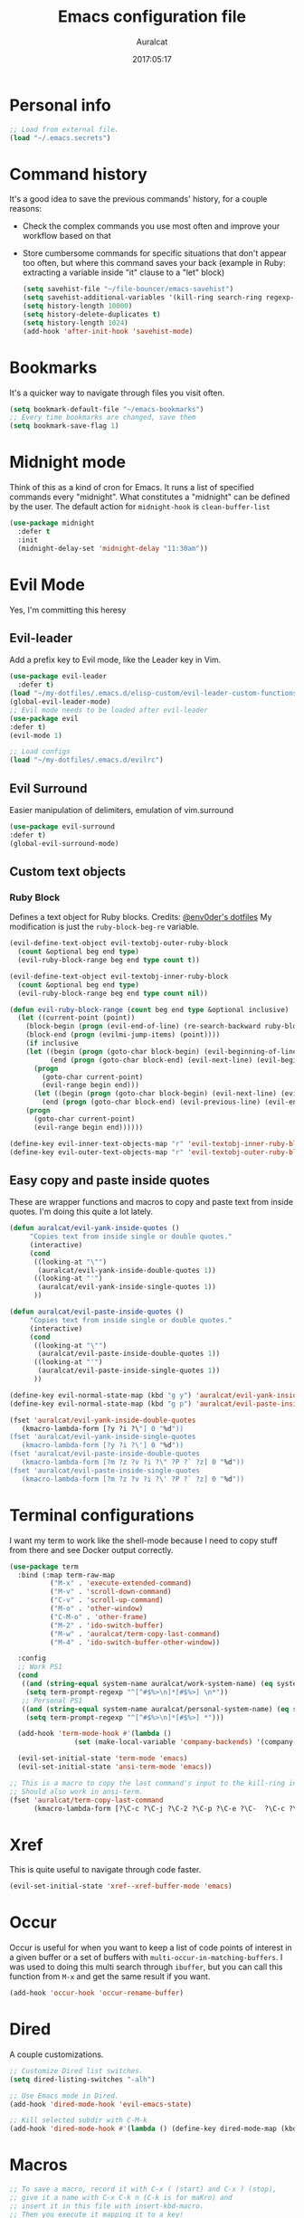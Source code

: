 #+TITLE: Emacs configuration file
#+AUTHOR: Auralcat
#+DATE: 2017:05:17
#+STARTUP: overview

* Personal info
  #+BEGIN_SRC emacs-lisp :tangle yes
;; Load from external file.
(load "~/.emacs.secrets")
  #+END_SRC

* Command history
  It's a good idea to save the previous commands' history, for a couple reasons:
  - Check the complex commands you use most often and improve your workflow
    based on that
  - Store cumbersome commands for specific situations that don't
    appear too often, but where this command saves your back (example
    in Ruby: extracting a variable inside "it" clause to a "let" block)
    #+BEGIN_SRC emacs-lisp :tangle yes
(setq savehist-file "~/file-bouncer/emacs-savehist")
(setq savehist-additional-variables '(kill-ring search-ring regexp-search-ring))
(setq history-length 10000)
(setq history-delete-duplicates t)
(setq history-length 1024)
(add-hook 'after-init-hook 'savehist-mode)
    #+END_SRC
* Bookmarks
  It's a quicker way to navigate through files you visit often.
  #+BEGIN_SRC emacs-lisp :tangle yes
(setq bookmark-default-file "~/emacs-bookmarks")
;; Every time bookmarks are changed, save them
(setq bookmark-save-flag 1)
  #+END_SRC
* Midnight mode
  Think of this as a kind of cron for Emacs. It runs a list of
  specified commands every "midnight". What constitutes a "midnight"
  can be defined by the user.
  The default action for ~midnight-hook~ is ~clean-buffer-list~
  #+BEGIN_SRC emacs-lisp :tangle yes
(use-package midnight
  :defer t
  :init
  (midnight-delay-set 'midnight-delay "11:30am"))
  #+END_SRC
* Evil Mode
  Yes, I'm committing this heresy
** Evil-leader
     Add a prefix key to Evil mode, like the Leader key in Vim.
     #+BEGIN_SRC emacs-lisp :tangle yes
(use-package evil-leader
  :defer t)
(load "~/my-dotfiles/.emacs.d/elisp-custom/evil-leader-custom-functions.el")
(global-evil-leader-mode)
;; Evil mode needs to be loaded after evil-leader
(use-package evil
:defer t)
(evil-mode 1)

;; Load configs
(load "~/my-dotfiles/.emacs.d/evilrc")
     #+END_SRC
** Evil Surround
     Easier manipulation of delimiters, emulation of vim.surround
     #+BEGIN_SRC emacs-lisp :tangle yes
(use-package evil-surround
:defer t)
(global-evil-surround-mode)
     #+END_SRC
** Custom text objects
*** Ruby Block
      Defines a text object for Ruby blocks.
      Credits: [[https://github.com/env0der][@env0der's dotfiles]]
      My modification is just the ~ruby-block-beg-re~ variable.
      #+BEGIN_SRC emacs-lisp :tangle yes
(evil-define-text-object evil-textobj-outer-ruby-block
  (count &optional beg end type)
  (evil-ruby-block-range beg end type count t))

(evil-define-text-object evil-textobj-inner-ruby-block
  (count &optional beg end type)
  (evil-ruby-block-range beg end type count nil))

(defun evil-ruby-block-range (count beg end type &optional inclusive)
  (let ((current-point (point))
    (block-begin (progn (evil-end-of-line) (re-search-backward ruby-block-beg-re nil t)))
    (block-end (progn (evilmi-jump-items) (point))))
    (if inclusive
    (let ((begin (progn (goto-char block-begin) (evil-beginning-of-line) (point)))
          (end (progn (goto-char block-end) (evil-next-line) (evil-beginning-of-line) (if (looking-at "^$") (+ (point) 1) (point)))))
      (progn
        (goto-char current-point)
        (evil-range begin end)))
      (let ((begin (progn (goto-char block-begin) (evil-next-line) (evil-first-non-blank) (point)))
        (end (progn (goto-char block-end) (evil-previous-line) (evil-end-of-line) (+ (point) 1))))
    (progn
      (goto-char current-point)
      (evil-range begin end))))))

(define-key evil-inner-text-objects-map "r" 'evil-textobj-inner-ruby-block)
(define-key evil-outer-text-objects-map "r" 'evil-textobj-outer-ruby-block)
      #+END_SRC
** Easy copy and paste inside quotes
These are wrapper functions and macros to copy and paste text from inside quotes. I'm doing this quite a lot lately.
#+BEGIN_SRC emacs-lisp :tangle yes
(defun auralcat/evil-yank-inside-quotes ()
     "Copies text from inside single or double quotes."
     (interactive)
     (cond
      ((looking-at "\"")
       (auralcat/evil-yank-inside-double-quotes 1))
      ((looking-at "'")
       (auralcat/evil-yank-inside-single-quotes 1))
      ))

(defun auralcat/evil-paste-inside-quotes ()
     "Copies text from inside single or double quotes."
     (interactive)
     (cond
      ((looking-at "\"")
       (auralcat/evil-paste-inside-double-quotes 1))
      ((looking-at "'")
       (auralcat/evil-paste-inside-single-quotes 1))
      ))

(define-key evil-normal-state-map (kbd "g y") 'auralcat/evil-yank-inside-quotes)
(define-key evil-normal-state-map (kbd "g p") 'auralcat/evil-paste-inside-quotes)

(fset 'auralcat/evil-yank-inside-double-quotes
   (kmacro-lambda-form [?y ?i ?\"] 0 "%d"))
(fset 'auralcat/evil-yank-inside-single-quotes
   (kmacro-lambda-form [?y ?i ?\'] 0 "%d"))
(fset 'auralcat/evil-paste-inside-double-quotes
   (kmacro-lambda-form [?m ?z ?v ?i ?\" ?P ?` ?z] 0 "%d"))
(fset 'auralcat/evil-paste-inside-single-quotes
   (kmacro-lambda-form [?m ?z ?v ?i ?\' ?P ?` ?z] 0 "%d"))
#+END_SRC
* Terminal configurations
I want my term to work like the shell-mode because I need to copy
stuff from there and see Docker output correctly.

#+BEGIN_SRC emacs-lisp :tangle yes
(use-package term
  :bind (:map term-raw-map
          ("M-x" . 'execute-extended-command)
          ("M-v" . 'scroll-down-command)
          ("C-v" . 'scroll-up-command)
          ("M-o" . 'other-window)
          ("C-M-o" . 'other-frame)
          ("M-2" . 'ido-switch-buffer)
          ("M-w" . 'auralcat/term-copy-last-command)
          ("M-4" . 'ido-switch-buffer-other-window))

  :config
  ;; Work PS1
  (cond
   ((and (string-equal system-name auralcat/work-system-name) (eq system-type 'gnu/linux))
    (setq term-prompt-regexp "^[^#$%>\n]*[#$%>] \n*"))
   ;; Personal PS1
   ((and (string-equal system-name auralcat/personal-system-name) (eq system-type 'gnu/linux))
    (setq term-prompt-regexp "^[^#$%>\n]*[#$%>] *")))

  (add-hook 'term-mode-hook #'(lambda ()
                (set (make-local-variable 'company-backends) '(company-capf company-files))))

  (evil-set-initial-state 'term-mode 'emacs)
  (evil-set-initial-state 'ansi-term-mode 'emacs))

;; This is a macro to copy the last command's input to the kill-ring in term-mode.
;; Should also work in ansi-term.
(fset 'auralcat/term-copy-last-command
      (kmacro-lambda-form [?\C-c ?\C-j ?\C-2 ?\C-p ?\C-e ?\C-  ?\C-c ?\C-p ?\C-a ?\M-w ?\M-> ?\C-c ?\C-k] 0 "%d"))
#+END_SRC
* Xref
This is quite useful to navigate through code faster.
#+BEGIN_SRC emacs-lisp :tangle yes
(evil-set-initial-state 'xref--xref-buffer-mode 'emacs)
#+END_SRC
* Occur
Occur is useful for when you want to keep a list of code points of interest in a
given buffer or a set of buffers with ~multi-occur-in-matching-buffers~. I was
used to doing this multi search through ~ibuffer~, but you can call this function
from ~M-x~ and get the same result if you want.

#+BEGIN_SRC emacs-lisp :tangle yes
(add-hook 'occur-hook 'occur-rename-buffer)
#+END_SRC
* Dired
  A couple customizations.
  #+BEGIN_SRC emacs-lisp :tangle yes
;; Customize Dired list switches.
(setq dired-listing-switches "-alh")

;; Use Emacs mode in Dired.
(add-hook 'dired-mode-hook 'evil-emacs-state)

;; Kill selected subdir with C-M-k
(add-hook 'dired-mode-hook #'(lambda () (define-key dired-mode-map (kbd "C-M-k") 'dired-kill-subdir)))

  #+END_SRC

* Macros
  #+BEGIN_SRC emacs-lisp :tangle yes
;; To save a macro, record it with C-x ( (start) and C-x ) (stop),
;; give it a name with C-x C-k n (C-k is for maKro) and
;; insert it in this file with insert-kbd-macro.
;; Then you execute it mapping it to a key!

;; This package allows you to override a couple functions.
(use-package noflet)
(lambda (&optional arg) "Extracts a variable from an it clause and puts in a let statement." (interactive "p") (kmacro-exec-ring-item (quote ([100 100 134217745 134217729 112 99 87 108 101 116 40 58 25 escape 102 61 50 120 67 123 25 escape 86 61 15 15 48 119] 0 "%d")) arg))

;; Adds a byebug line to Ruby code
(fset 'auralcat/ruby/add-byebug-line
      (kmacro-lambda-form [?O ?b ?y ?e ?b ?u ?g escape return] 0 "%d"))

(fset 'auralcat/ruby-clone-method
      (lambda (&optional arg) "Clones a def method in Ruby." (interactive "p") (kmacro-exec-ring-item (quote ([86 125 121 103 118 escape 112] 0 "%d")) arg)))

(fset 'auralcat/search-git-conflict-string
      (lambda (&optional arg) "Searches for a Git conflict string." (interactive "p") (kmacro-exec-ring-item (quote ([134217747 94 91 60 61 62 93 13] 0 "%d")) argumento)))

(fset (quote sample-macro)
      (lambda (&optional arg) "Sample description" (interactive "p")
    (undo-boundary)
    (noflet ((undo-boundary ()))
      (kmacro-exec-ring-item (quote ([100 87 65 32 35 32 65 110 111 116 104 101 114 32 109 97 99 114 111 32 99 97 108 108 46 escape 134217730 return 112 45] 0 "%d")) arg)
      )
    (undo-boundary)
    ))

;; Some macros to adjust Ruby blocks
(fset 'auralcat/ruby-move-defun-backward
      (lambda (&optional arg) "Moves a DEF block backwards in the class definition." (interactive "p")
    (undo-boundary)
    (noflet ((undo-boundary ()))
      (kmacro-exec-ring-item (quote ([26 167772166 23 134217820 16 4 134217820 4 2 134217730 16 return 25 return 134217730 26] 0 "%d")) arg)
      )
    (undo-boundary)
    ))

(fset 'auralcat/ruby-move-block-forward
      (lambda (&optional arg) "Moves a Ruby block forward in the current nesting level." (interactive "p")
    (undo-boundary)
    (noflet ((undo-boundary ()))
      (kmacro-lambda-form [?\C-z ?\C-  ?\C-\M-n ?\C-e ?\C-w ?\C-\M-n ?\C-m ?\C-/ ?\C-e ?\C-m ?\C-m ?\C-y ?\C-u ?\C-  ?\C-  ?\C-k ?\C-k ?\C-i ?\C-z] 0 "%d")
      )
    (undo-boundary)
    )
      )

;; Removes a Ruby block wrapping another block.
(fset 'auralcat/ruby-block-vanish
      (kmacro-lambda-form [?m ?m ?% ?d ?d ?\' ?m ?d ?d ?\C-x ?\C-x ?=] 0 "%d"))

;; Remove links in an Org entry
(fset 'auralcat/org-remove-link
      (kmacro-lambda-form [?d ?s ?\] ?d ?f ?\] ?d ?s ?\]] 0 "%d"))

;; Copy the link at point in Org mode buffers
(fset 'org-copy-link-at-point
   (kmacro-lambda-form [?\C-c ?\C-l ?\C-  ?\C-a ?\M-w return return] 0 "%d"))

;; Paste the content from the kill ring into the next and previous lines
(fset 'auralcat/yank-content-into-next-line
      (lambda (&optional arg) "Paste the content from the kill ring into the next line." (interactive "p")
    (undo-boundary)
    (noflet ((undo-boundary ()))
      (kmacro-lambda-form [?\C-z return ?\C-p ?\C-y ?\C-a ?\C-n ?\C-z] 0 "%d"))
    (undo-boundary)))

(fset 'auralcat/yank-content-into-previous-line
      (lambda (&optional arg) "Paste the content from the kill ring into the previous line." (interactive "p")
    (undo-boundary)
    (noflet ((undo-boundary ()))
      (kmacro-lambda-form [?\C-z ?\C-e return ?\C-y ?\C-a ?\C-p ?\C-z] 0 "%d"))
    (undo-boundary)))

  #+END_SRC

** Elixir
#+BEGIN_SRC emacs-lisp :tangle yes
;; Changes a one-line function like:
;; def something(foo), do: "yay!"
;;
;; to:
;;
;; def something(foo) do
;;   "yay!"
;; end
(fset 'auralcat/elixir-change-one-line-function-to-multiline
      (kmacro-lambda-form [?f ?: ?F ?, ?x ?E ?x ?i return escape ?o ?e ?n ?d return escape ?\M-a return] 0 "%d"))

;; Calls IEx.pry in the line above the cursor.
(fset 'auralcat/elixir-iex-pry
      (kmacro-lambda-form [?O ?r ?e ?q ?u ?i ?r ?e ?  ?I ?E ?x ?\; ?  ?I ?E ?x ?. ?p ?r ?y escape] 0 "%d"))
#+END_SRC

* Mac OS
  #+BEGIN_SRC emacs-lisp :tangle yes
(when (eq system-type 'darwin) ;; mac specific settings
  ;; Use bigger fonts because of that Retina display
  (if (member "Fantasque Sans Mono" (font-family-list))
      (set-face-attribute (quote default) nil :font "Fantasque Sans Mono" :height 140)
    (set-face-attribute (quote default) nil :font "Monaco" :height 120))
  ;; Map Command to Meta
  (setq mac-command-modifier 'meta)
  ;; Map Option to Control (I know, smaller key, that's what we have for now. :/)
  (setq mac-option-modifier 'control)
  ;; Map Control key in OS X to Super
  (setq mac-control-modifier 'super)
  ;; Map Fn key in OS X to Hyper
  (setq ns-function-modifier 'hyper)
  ;; Point the executables in Mac OS to Emacs.
  (add-to-list 'exec-path "/usr/local/bin/")
  ;; Enable EPA
  (custom-set-variables '(epg-gpg-program  "/usr/local/bin/gpg"))

  ;; Use Emacsclient in OS X
  (setq server-socket-dir (format "/tmp/emacs%d" (user-uid))))
  #+END_SRC
* Environment Customizations
  #+BEGIN_SRC emacs-lisp :tangle yes
;; Make startup faster by reducing the frequency of garbage
;; collection.  The default is 0.8MB.  Measured in bytes.
(setq gc-cons-threshold (* 50 1000 1000))
;; Portion of heap used for allocation.  Defaults to 0.1.
(setq gc-cons-percentage 0.6)

;; Sentences end with single spaces for me.
(setq sentence-end-double-space nil)

;; Set locale to Brazilian Portuguese
(set-locale-environment "pt_BR.UTF-8")

;; Change window title
(setq frame-title-format (format "%s %s - %s" (nth 1 (split-string (emacs-version)))
                   (nth 2 (split-string (emacs-version)))
                   (system-name)))

;; Add frame margins. This makes things more pleasant to read.
(setq default-frame-alist '((internal-border-width . 20)))

;; A small performance improvement
(setq redisplay-dont-pause t)

;; Since I work only with left-to-right languages, we can set it like this.
(setq bidi-paragraph-direction 'left-to-right)

;; I don't like lockfiles
(setq create-lockfiles nil)

;; Starts the Emacs server for emacsclient.
(server-start)

;; Store all backups in a specific folder:
(setq backup-directory-alist `(("." . "~/file-bouncer/emacs-backups")))

;; Manual packages load path
(add-to-list 'custom-theme-load-path "~/my-dotfiles/.emacs.d/manual-themes/")

;; Manual Elisp scripts load path
(add-to-list 'load-path "~/my-dotfiles/.emacs.d/elisp-custom")
(add-to-list 'load-path "~/my-dotfiles/.emacs.d/manual-packages/")

;; Backup files by copying them
(setq backup-by-copying t)

;; I'm too lazy to type "yes" or "no"
;; And I'm also too lazy to press y.
(defconst y-or-n-p-ret-yes-map
  (let ((map (make-sparse-keymap)))
    (set-keymap-parent map y-or-n-p-map)
    (define-key map [return] 'act)
    map)
  "A keymap for y-or-n-p with RET meaning \"yes\".")

(fset 'yes-or-no-p 'y-or-n-p)

;; Clean whitespace before saving a file
(add-hook 'before-save-hook 'whitespace-cleanup)

;; When making executable scripts, this function can make the new file
;; executable for you automatically.
;; You'll still need to include the shebang in the start of the file though.
(add-hook 'after-save-hook 'executable-make-buffer-file-executable-if-script-p)

;; While you're at it, save automatically when visiting files.
;; This is best used in prog-mode derivatives.
(add-hook 'prog-mode-hook #'(lambda () (auto-save-visited-mode 1)))

;; Disable it for outline-mode derivatives like Markdown and Org.
(add-hook 'text-mode-hook #'(lambda () (auto-save-visited-mode 0)))

;; Allow only one theme at a time
(setq custom-theme-allow-multiple-selections nil)

;; Easier mark cycling, both local and global
(setq set-mark-command-repeat-pop t)

;; Replace the built-in buffer menu with ibuffer
(global-set-key [24 2] (quote ibuffer))

;; Prevent the scratch buffer from being killed
(with-current-buffer "*scratch*"
  (emacs-lock-mode 'kill))

;; Enable auto-revert-mode
(global-auto-revert-mode t)

;; Remove the menu bar in terminal mode
(when (not (display-graphic-p))
  (menu-bar-mode -1))

;; Use Bash as default shell interpreter
(setq org-babel-sh-command "/bin/bash")
;; Get Emacs to understand your aliases
;; (setq shell-file-name "bash")
;; For reference, this is the default value:
;; (setq shell-command-switch "-c")
;; (setq shell-command-switch "-ic")

;; Activate Company mode
(add-hook 'after-init-hook 'global-company-mode)

;; Enable global Abbrev mode
(setq-default abbrev-mode t)

;; Save last edited place in files
(require 'saveplace)
(setq-default save-place t)

;; I need a bigger kill ring.
(setq kill-ring-max 180)

;; Use recentf-mode
(recentf-mode)
(setq recentf-max-menu-items 100)
(global-set-key (kbd "C-x C-r") 'recentf-open-files)
  #+END_SRC
** Garbage collection tweaks
#+BEGIN_SRC emacs-lisp :tangle yes
(defvar file-name-handler-alist-old file-name-handler-alist)

(setq-default gc-cons-threshold 402653184
          file-name-handler-alist nil
          gc-cons-percentage 0.6
          auto-window-vscroll nil
          message-log-max 16384)

(add-hook 'after-init-hook
      `(lambda ()
         (setq file-name-handler-alist file-name-handler-alist-old
           gc-cons-threshold 800000
           gc-cons-percentage 0.1)
         (garbage-collect)) t)

(setq inhibit-compacting-font-caches t)

;; Optimize garbage collection
(use-package gcmh
  :ensure t
  :disabled t
  :init
  (setq gcmh-verbose nil)
  :config
  (gcmh-mode 1))
#+END_SRC
* Minibuffer completion
Currently I'm using ~ido-mode~ and ~fido-mode~ to provide completion in the
minibuffer.
~ido-everywhere~ allows you to use ~ido~'s functionality in any function that uses
the minibuffer, not only the ones that are directly supported.
~icomplete-vertical-mode~ is just to show the candidates vertically. It's one of
the things that I missed when switching from ~helm~.
#+BEGIN_SRC emacs-lisp :tangle yes
(ido-mode 1)
(fido-mode 1)
(icomplete-vertical-mode 1)
(ido-everywhere 1)
#+END_SRC
* MermaidJS
[[http://mermaid-js.github.io/mermaid/][MermaidJS]] is a Markdown syntax to generate flowcharts and diagrams.
It's quite handy to use whenever you need to explain complex concepts to other people.

To install it, run the command below.
I'm not installing it automatically when Emacs starts because that takes up init time.
#+BEGIN_SRC shell
npm install -g @mermaid-js/mermaid-cli
#+END_SRC

#+BEGIN_SRC emacs-lisp :tangle yes
(use-package mermaid-mode
:mode "\\.mermaid\\'")

(use-package ob-mermaid
  :config
  ;; We need to install the mermaid CLI to be able to compile Mermaid files into diagrams.
  (setq ob-mermaid-cli-path (string-trim (shell-command-to-string "command -v mmdc"))))
#+END_SRC
* REPL
We need to do some customizations to comint-related buffers to improve performance.
#+BEGIN_SRC emacs-lisp :tangle yes
;; I prefer Emacs state in comint-related buffers.
(evil-set-initial-state 'comint-mode 'emacs)

(defun comint-mode-tweaks ()
  ;; Font-lock is the one that takes the biggest toll on performance.
  (font-lock-mode -1)
  (auto-composition-mode -1)
  (auto-compression-mode -1)
  (column-number-mode -1)
  (auto-save-visited-mode -1)
  )

(add-hook 'comint-mode-hook 'comint-mode-tweaks)
#+END_SRC

* Abbreviations
  #+BEGIN_SRC emacs-lisp :tangle yes
(setq abbrev-file-name "~/.abbrev_defs")
  #+END_SRC
* Hooks
  #+BEGIN_SRC emacs-lisp :tangle yes
;; Prog-mode is from where all the programming modes are derived from.
;; This means that if you call prog-mode-hook, the settings will be
;; applied to ALL programming modes in Emacs.

(defun prog-mode-tweaks ()
  ;; Set line number mode and column number mode for code files
  (display-line-numbers-mode)
  (setq fill-column 80))

(add-hook 'prog-mode-hook 'prog-mode-tweaks)
(add-hook 'text-mode-hook 'column-number-mode)
  #+END_SRC
* Packages
** Major Modes
*** Markdown-mode
  A couple tweaks to make it more Org-like.
  #+BEGIN_SRC emacs-lisp :tangle yes
(defun markdown-mode-tweaks ()
  (visual-line-mode 1)
  (outline-minor-mode-mode 1)
  (auto-fill-mode -1))

(use-package markdown-mode
  :hook ((markdown-mode . markdown-mode-tweaks)
     (gfm-mode . markdown-mode-tweaks))
  :bind
  ("M-<right>" . 'markdown-demote)
  ("M-<left>" . 'markdown-promote)
  ("M-<up>" . 'markdown-move-up)
  ("M-<down>" . 'markdown-move-down)
  ("C-c 1" . 'markdown-insert-header-atx-1)
  ("C-c 2" . 'markdown-insert-header-atx-2)
  ("C-c 3" . 'markdown-insert-header-atx-3)
  :bind (:map evil-normal-state-map
              ("TAB" . 'outline-toggle-children))
  :config
  (setq markdown-fontify-code-blocks-natively t
    markdown-asymmetric-header t
    markdown-header-scaling nil)

  ;; Use fixed-pitch fonts inside code blocks.
  (set-face-attribute 'markdown-code-face nil :inherit 'fixed-pitch))
  #+END_SRC
**** Faces
I couldn't customize this through the ~markdown-header-scaling~ var, so let's try another approach.
#+BEGIN_SRC emacs-lisp :tangle yes
(defun auralcat/markdown-remap-heading-faces ()
  (face-remap-add-relative 'markdown-header-face-1 :height 2.0)
  (face-remap-add-relative 'markdown-header-face-2 :height 1.7)
  (face-remap-add-relative 'markdown-header-face-3 :height 1.4)
  (face-remap-add-relative 'markdown-header-face-4 :height 1.1)
  (face-remap-add-relative 'markdown-header-face-5 :height 1.0)
  (face-remap-add-relative 'markdown-header-face-6 :height 1.0))

(add-hook 'markdown-mode-hook 'auralcat/markdown-remap-heading-faces)
  #+END_SRC
*** Web-mode
  #+BEGIN_SRC emacs-lisp :tangle yes
(defun web-mode-keybindings ()
  "Define mode-specific keybindings like this."
  (local-set-key (kbd "C-c C-v") 'browse-url-of-buffer)
  (local-set-key (kbd "C-c /") 'sgml-close-tag))

;; Add company backends when loading web-mode.
(defun web-mode-company-load-backends ()
  (company-web-bootstrap+)
  (company-web-fa+))

(add-hook 'web-mode-hook 'web-mode-keybindings)
(add-hook 'web-mode-hook 'web-mode-company-load-backends)

;; Use tidy to check HTML buffers with web-mode.
(eval-after-load 'flycheck
  '(flycheck-add-mode 'html-tidy 'web-mode))
  #+END_SRC
*** Compilation mode tweaks
This is a built-in mode, but I want to change some stuff there.
#+BEGIN_SRC emacs-lisp :tangle yes
(defun compilation-mode-tweaks ()
  (visual-line-mode 1)
  (auto-fill-mode -1))

(add-hook 'compilation-mode-hook 'compilation-mode-tweaks)
;; Use Emacs keys and bindings in compilation-mode and its derived modes.
(add-hook 'compilation-mode-hook 'evil-emacs-state)
(add-hook 'compilation-start-hook 'evil-emacs-state)

;; Make the compilation buffer scroll to the end on command finish
(setq compilation-scroll-output t)
#+END_SRC
*** Elixir-mode
    Elixir support for Emacs
    #+BEGIN_SRC emacs-lisp :tangle yes
(use-package elixir-mode
  :defer t
  :config
  (define-key elixir-mode-map (kbd "C-c C-l") 'inf-elixir-send-line)
  (define-key elixir-mode-map (kbd "C-c C-r") 'inf-elixir-send-region))
    #+END_SRC
*** Sass-mode
    #+BEGIN_SRC emacs-lisp :tangle yes
(use-package sass-mode
  :defer t
  ;; Set Sass mode for SASS files and Css mode for SCSS files.
  :mode "\\.sass\\'")

    #+END_SRC
*** SCSS-mode
    Major mode for SCSS files, together with Sass.
    #+BEGIN_SRC emacs-lisp :tangle yes
(use-package scss-mode
  :defer t
  :mode "\\.scss\\'")
    #+END_SRC
*** Nov-mode
This is a mode for reading .epub files.
It's quite comfortable when you want to read longform books in the computer.
#+BEGIN_SRC emacs-lisp :tangle yes
(use-package nov
  :defer t
  :mode "\\.epub\\'"
  :init
  ;; Set the width to 80 chars, this is better to read.
  (setq nov-text-width 80)
  ;; Remove the mode line in the book's buffer.
  (add-hook 'nov-mode-hook #'(lambda ()
                   (setq-local mode-line-format nil)
                   (setq-local show-trailing-whitespace nil)
                   )))
#+END_SRC
*** Makefile-mode
I'm working with Makefiles now, so this is useful.
#+BEGIN_SRC emacs-lisp :tangle yes
(add-hook 'makefile-mode-hook #'(lambda () (setq-local indent-tabs-mode t)))
#+END_SRC
*** Js2-mode
    A better default Javascript mode
    #+BEGIN_SRC emacs-lisp :tangle yes
(use-package js2-mode
  :defer t
  :mode "\\.js?\\'"
  :init
  (setq js-indent-level 2))

;; TODO: Look for a better completion for JS modes in Company.
(defun js2-mode-tweaks ()
  ;; Use company-yas as main backend
  (set (make-local-variable 'company-backends) '(company-etags company-yasnippet))
  (company-mode t))

(add-hook 'js2-mode-hook 'js2-mode-tweaks)

;; Set syntax highlight level
(setq js2-highlight-level 3)
    #+END_SRC

*** PHP-mode
    PHP support for Emacs.
    #+BEGIN_SRC emacs-lisp :tangle yes
(use-package php-mode
  :defer t
  :config
  (add-hook 'php-mode-hook (lambda() (add-to-list 'company-backends 'company-php))))
    #+END_SRC
*** Enhanced-ruby-mode
    A better ruby-mode.
    #+BEGIN_SRC emacs-lisp :tangle yes
(use-package enh-ruby-mode
  :defer t)

;; No magic comments, please.
(setq enh-ruby-add-encoding-comment-on-save nil)
(setq ruby-insert-encoding-magic-comment nil)

;; ;; Set it as default mode for Ruby files
;; (add-to-list 'auto-mode-alist
;; '("\\(?:\\.rb\\|ru\\|rake\\|thor\\|jbuilder\\|gemspec\\|podspec\\|/\\(?:Gem\\|Rake\\|Cap\\|Thor\\|Vagrant\\|Guard\\|Pod\\)file\\)\\'"
;; . enh-ruby-mode))

;; Fallback to vanilla Ruby mode when things go bad
(add-to-list 'auto-mode-alist
         '("\\(?:\\.rb\\|ru\\|rake\\|thor\\|jbuilder\\|gemspec\\|podspec\\|/\\(?:Gem\\|Rake\\|Cap\\|Thor\\|Vagrant\\|Guard\\|Pod\\)file\\)\\'"
           . ruby-mode))

;; (define-key enh-ruby-mode-map (kbd "M-<down>") 'auralcat/ruby-move-defun-forward)
;; (define-key enh-ruby-mode-map (kbd "M-<up>") 'auralcat/ruby-move-defun-backward)

;; (define-key ruby-mode-map (kbd "M-<down>") 'auralcat/ruby-move-defun-forward)
;; (define-key ruby-mode-map (kbd "M-<up>") 'auralcat/ruby-move-defun-backward)
    #+END_SRC
*** Web Mode
    I use this for HTML files mostly, works good for PHP too.
    #+BEGIN_SRC emacs-lisp :tangle yes
(use-package web-mode
  :ensure t
  :defer t
  :bind (:map web-mode-map
          ("C-<up>"    . web-mode-element-previous)
          ("C-<down>"  . web-mode-element-next)
          ("C-<left>"  . web-mode-element-beginning)
          ("C-<right>" . web-mode-tag-match)
          ("C-S-<up>"  . web-mode-element-parent)
          ("M-<up>"    . web-mode-element-content-select)
          ("C-k"       . web-mode-element-kill)
          ("M-RET"     . complete))

  :init
  ;; File associations
  (add-to-list 'auto-mode-alist '("\\.phtml\\'"  . web-mode))
  (add-to-list 'auto-mode-alist '("\\.php\\'"    . web-mode))
  (add-to-list 'auto-mode-alist '("\\.html.erb\\'"    . web-mode))
  (add-to-list 'auto-mode-alist '("\\.html.eex\\'"    . web-mode))
  (add-to-list 'auto-mode-alist '("\\.djhtml\\'" . web-mode))
  (add-to-list 'auto-mode-alist '("\\.html?\\'"  . web-mode))
  (add-to-list 'auto-mode-alist '("\\.vue?\\'"   . web-mode))
  (add-to-list 'auto-mode-alist '("\\.tsx?\\'"  . web-mode))
  (add-to-list 'auto-mode-alist '("\\.jsx?\\'"  . web-mode))

  ;; Engine associations
  (setq web-mode-engines-alist
    '(("php"    . "\\.phtml\\'")
      ("blade"  . "\\.blade\\.")))

  ;; Highlight tag when editing
  (setq web-mode-enable-current-element-highlight t))

    #+END_SRC
*** YAML-mode
    YAML support for Emacs.
    #+BEGIN_SRC emacs-lisp :tangle yes
(use-package yaml-mode
  :ensure t
  :defer t)
    #+END_SRC
*** CSV-mode
    CSV support for Emacs.
    #+BEGIN_SRC emacs-lisp :tangle yes
(use-package csv-mode
  :defer t)
    #+END_SRC
*** APIB-mode
Necessary for parsing apib files (API Blueprint)
#+BEGIN_SRC emacs-lisp :tangle yes
(use-package apib-mode
  :defer t
  :mode "\\.apib?\\'")
#+END_SRC
*** Typescript mode
#+BEGIN_SRC emacs-lisp :tangle yes
(use-package typescript-mode
  :defer t)
#+END_SRC

** Minor Modes
*** JS-comint
    Open a REPL using Node.js in another buffer.
    #+BEGIN_SRC emacs-lisp :tangle yes
(use-package js-comint
:defer t)

;; Call the REPL with C-c C-s in js2-mode
;; (define-key js2-mode-map (kbd "C-c C-s") 'run-js)

;; Send last JS expression to REPL
;; (define-key js2-mode-map (kbd "C-x C-e") 'js-send-last-sexp)
    #+END_SRC
*** Flycheck Inline
    Shows the error when leaving the point over the place where it occurs.
    #+BEGIN_SRC emacs-lisp :tangle yes
(use-package flycheck-inline
  :defer t
  :config
  (add-hook 'flycheck-mode-hook #'flycheck-inline-mode))
    #+END_SRC
*** Ruby-electric
    Auto-close do-end blocks, as well as braces and parens.
    #+BEGIN_SRC emacs-lisp :tangle yes
(use-package ruby-electric
  :defer t
  :hook ((enh-ruby-mode ruby-mode) . 'ruby-electric-mode)
  :diminish ruby-electric-mode)
    #+END_SRC
*** Inf-elixir
Utility around Elixir's REPL in Emacs.
#+BEGIN_SRC emacs-lisp :tangle yes
(use-package inf-elixir
  :after (elixir-mode)
  :ensure t
  :defer t
  :init
  ;; Bindings for inf-elixir-mode
  (define-key elixir-mode-map (kbd "C-c C-l") 'inf-elixir-send-line)
  (define-key elixir-mode-map (kbd "C-c C-r") 'inf-elixir-send-region))
#+END_SRC
*** Mix
A wrapper around Elixir's ~mix~ for Emacs
#+BEGIN_SRC emacs-lisp :tangle yes
(use-package mix
  ;; I prefer creating a prefix for these commands because it's 2 key presses
  ;; instead of 3 with evil-leader.
  :config
  (define-prefix-command 'elixir-mix-map)
        (define-key 'elixir-mix-map "t" 'auralcat/mix-test)
        (define-key 'elixir-mix-map (kbd "SPC") 'auralcat/mix-test-current-buffer)
        (define-key 'elixir-mix-map "." 'auralcat/mix-test-current-test)
        (define-key 'elixir-mix-map "f" 'auralcat/elixir-run-mix-format-in-project-root)
        (define-key 'elixir-mix-map "c" 'mix-compile)
        (define-key 'elixir-mix-map "x" 'mix-execute-task)
        (define-key 'elixir-mix-map "w" 'auralcat/mix-test-watch-current-buffer)
        (define-key 'elixir-mix-map (kbd "C-,") 'mix-last-command))

  (add-hook 'elixir-mode-hook #'(lambda ()
                 (local-set-key (kbd "C-,") 'elixir-mix-map)))

(defun auralcat/elixir-run-mix-format-in-project-root (arg)
  "Runs `mix format` ín the project's root directory."
  (interactive "P")
  (if arg
      (projectile-run-shell-command-in-root "mix format --check-formatted")
    (projectile-run-shell-command-in-root "mix format")))

(defun auralcat/elixir--run-mix-format-on-save ()
  "Intended to be used in before-save-hook.
   Runs `mix format` on the buffer if it is visiting an Elixir file."
  (let ((elixir-file-extension-regexp "exs?$")
    )
    (when (and (buffer-file-name) (string-match-p elixir-file-extension-regexp (buffer-file-name)))
      (auralcat/elixir--run-mix-format))))

(defun auralcat/elixir--run-mix-format ()
   "- If the file is in a project, run `mix format` from the project root when saving current Elixir buffer.
    - If the buffer is not visiting a file in a project, run standard `mix format`."
   (if (projectile-project-p)
   (let ((default-directory (projectile-project-root)))
     (message (format "Running mix format on %s" default-directory))
     (shell-command "mix format"))
   (shell-command (format "mix format %s" (buffer-file-name))))
   (message "Elixir files formatted successfully."))

;; Wrappers around mix-test functions to use the umbrella app flag when necessary.
(defun auralcat/mix-test (prefix)
  "A wrapper around mix-test to pick up umbrella apps automatically."
  (interactive "P")
  (if (mix--umbrella-apps)
      (mix-test prefix t)
      (mix-test prefix)))

(defun auralcat/mix-test-current-test (prefix)
  "A wrapper around mix-test-current-test to pick up umbrella apps automatically."
  (interactive "P")
  (if (mix--umbrella-apps)
      (mix-test-current-test prefix t)
      (mix-test-current-test prefix)))

(defun auralcat/mix-test-current-buffer (prefix)
  "A wrapper around mix-test-current-buffer to pick up umbrella apps automatically."
  (interactive "P")
  (if (mix--umbrella-apps)
      (mix-test-current-buffer prefix t)
      (mix-test-current-buffer prefix)))

(defun auralcat/mix-test-watch-current-buffer (prefix)
  "Runs mix test.watch for the current buffer and respects umbrella app strucuture."
  (interactive "P")
  (mix--start
   "test"
   (format "test.watch --seed 0 --max-failures 1 %s" (kill-new (expand-file-name (buffer-file-name))))
   (mix--find-closest-mix-file-dir (expand-file-name (buffer-file-name)))
   prefix))

(add-hook 'after-save-hook 'auralcat/elixir--run-mix-format-on-save)
#+END_SRC

*** Projectile
    Manage projects in Emacs.
    #+BEGIN_SRC emacs-lisp :tangle yes
(use-package projectile
  :defer t
  :init
  (setq projectile-keymap-prefix (kbd "C-c p")
    ;; I use Universal ctags, so this needs some adjustment.
    projectile-tags-command "ctags -eR ."
    projectile-switch-project-action 'projectile-vc
    ;; We don't need to be prompted if we want to re-read the tags.
    tags-revert-without-query t))

;; Enable it
(add-hook 'after-init-hook #'projectile-global-mode)
    #+END_SRC
*** Emmet-mode
    #+BEGIN_SRC emacs-lisp :tangle yes
(use-package emmet-mode
  :after (:any web-mode sass-mode scss-mode)
  :defer t)
    #+END_SRC
*** Highlight-numbers mode
    Sets font lock faces to numbers in Emacs.
    #+BEGIN_SRC emacs-lisp :tangle yes
(use-package highlight-numbers
  :after (prog-mode)
  :defer t
  :config
  (add-hook 'prog-mode-hook 'highlight-numbers-mode))
    #+END_SRC
*** Flyspell
    Used to check prose.
    I use Markdown to write stuff in English.
    #+BEGIN_SRC emacs-lisp :tangle yes
(use-package flyspell
  :defer t
  :config
  (add-hook 'gfm-mode-hook 'flyspell-mode)
  (add-hook 'markdown-mode-hook 'flyspell-mode)

  (add-hook 'git-commit-mode-hook 'flyspell-mode))
    #+END_SRC

*** Flycheck
    Syntax checker, replaces flymake
    #+BEGIN_SRC emacs-lisp :tangle yes
(use-package flycheck
  :defer t
  :config
  ;; turn on flychecking globally
  (add-hook 'after-init-hook #'global-flycheck-mode))
;; Disable rubylint on default for Ruby modes.
;; If you need it, you can enable it locally using C-u C-c ! v.
(defun custom-disabled-ruby-checkers ()
  (add-to-list 'flycheck-disabled-checkers 'ruby-rubylint))
(add-hook 'enh-ruby-mode-hook 'custom-disabled-ruby-checkers)
(add-hook 'ruby-mode-hook 'custom-disabled-ruby-checkers)
    #+END_SRC

*** Company
**** Main Config
     *COMPlete ANYthing* inside Emacs.
     I switched to it because it works in GUI Emacs and ~auto-complete~ didn't at the time.
     #+BEGIN_SRC emacs-lisp :tangle yes
(use-package company
  :defer t
  :config
  ;; My standard Company configuration
  (setq company-tooltip-limit 20)
  (setq company-show-numbers t)
  (setq company-idle-delay 0)
  (setq company-echo-delay 0))

;; Web-mode needs HTML and CSS completions.
;; JS is not satisfactory at this point IMO
(defun web-mode-tweaks ()
  (require 'company-web-html)
  (set (make-local-variable 'company-backends) '(company-web-html company-css))
  (emmet-mode 1)
  (company-mode t))

;; Completion for Ruby mode
(defun ruby-mode-tweaks ()
  ;; Increase the min prefix length so it doesn't clash with most used keywords, like def.
  (set (make-local-variable 'company-minimum-prefix-length) 4)
  (set (make-local-variable 'company-backends) '(company-etags company-capf company-dabbrev company-yasnippet))
  (subword-mode 1))

;; Completion for REPL Ruby mode
(defun inf-ruby-mode-tweaks ()
  (set (make-local-variable 'company-minimum-prefix-length) 2)
  (set (make-local-variable 'company-backends) '(company-capf company-etags company-dabbrev company-yasnippet))
  (subword-mode 1))

;; General text writing completion (uses dabbrev and filename completion)
(defun human-language-mode-tweaks ()
  (set (make-local-variable 'company-backends) '(company-dabbrev company-capf company-files))
  ;; If you write a word with 3 letters, it's better to use 'complete, I think.
  ;; Company-mode is meant for longer words and those with hard spelling IMO.
  (set (make-local-variable 'company-minimum-prefix-length) 4)
  (setq fill-column 80))

;; Shell completion
(defun shell-mode-tweaks ()
  (set (make-local-variable 'company-backends) '(company-capf company-files)))

;; Elisp completion
(defun elisp-tweaks ()
  (set (make-local-variable 'company-minimum-prefix-length) 5)
  (set (make-local-variable 'company-backends) '(company-elisp company-etags company-yasnippet)))

;; Add tweaks
(add-hook 'enh-ruby-mode-hook 'ruby-mode-tweaks)
(add-hook 'inf-ruby-mode-hook 'inf-ruby-mode-tweaks)
(add-hook 'ruby-mode-hook 'ruby-mode-tweaks)
(add-hook 'elixir-mode-hook 'ruby-mode-tweaks)
(add-hook 'shell-mode-hook 'shell-mode-tweaks)
(add-hook 'emacs-lisp-mode-hook 'elisp-tweaks)
(add-hook 'ielm-mode-hook 'elisp-tweaks)

;; Human language writing hooks
(add-hook 'org-mode-hook 'human-language-mode-tweaks)
(add-hook 'markdown-mode-hook 'human-language-mode-tweaks)

(add-hook 'org-mode-hook 'variable-pitch-mode)
(add-hook 'org-english-mode-hook 'variable-pitch-mode)
(add-hook 'markdown-mode-hook 'variable-pitch-mode)
(add-hook 'git-commit-setup-hook 'variable-pitch-mode)

;; Apib mode should come with its own customizations:
;; - Monospace fonts
;; - No auto-fill
;; - Line numbers on the side
(add-hook 'apib-mode-hook #'(lambda ()
                  (variable-pitch-mode 0)
                  (auto-fill-mode 0)
                  (display-line-numbers-mode 0)))

;; Web-mode completions
(use-package company-web
  :after (:all company-mode web-mode)
  :defer t)

;; Company statistics package
(use-package company-statistics
  :after (company-mode)
  :defer t
  :config
(company-statistics-mode))

;; Company with prescient.el offers better sorting of completion candidates.
;; I don't know if it clashes with company-statistics.
(use-package company-prescient
  :after (company-mode)
  :defer t
  :config
  (company-prescient-mode))
     #+END_SRC
*** Keyfreq
    Shows most used commands in editing session.
    #+BEGIN_SRC emacs-lisp :tangle yes
(use-package keyfreq
  :config
  ;; Ignore arrow commands and self-insert-commands
  (setq keyfreq-excluded-commands
    '(self-insert-command
      org-self-insert-command
      weechat-self-insert-command
      isearch-printing-char
      vterm--self-insert
      abort-recursive-edit
      company-ignore
      ))

  ;; Activate it
  (keyfreq-mode 1)
  (keyfreq-autosave-mode 1))
    #+END_SRC
*** Diminish
    Free some space in the mode line removing superfluous mode indications.
    #+BEGIN_SRC emacs-lisp :tangle yes
(use-package diminish
  :ensure t
  :defer t
  ;; These are loaded at startup, I prefer declaring everything here.
  :diminish flycheck-mode
  :diminish projectile-mode
  :diminish company-mode
  :diminish auto-revert-mode
  :diminish auto-fill-mode
  :diminish abbrev-mode)
;; These are loaded in other moments
(eval-after-load "editorconfig" '(diminish 'editorconfig-mode))
(eval-after-load "yasnippet" '(diminish 'yas-minor-mode))
    #+END_SRC
*** Editorconfig
    Helps developers define and maintain consistent coding styles
    between different editors and IDEs.
    #+BEGIN_SRC emacs-lisp :tangle yes
(use-package editorconfig
  :after (prog-mode)
  :ensure t
  :defer t
  :config
  (editorconfig-mode 1))
    #+END_SRC
*** Nyan-mode
      Put a Nyan Cat in your mode line! :3
      #+BEGIN_SRC emacs-lisp :tangle yes
  (use-package nyan-mode
    :init
    ;; This is to avoid trouble with mode line displays.
    ;; Nyan-mode changes the mode-line-position variable, where the line
    ;; number and column numbers are displayed.
    (add-hook 'nyan-mode-hook 'line-number-mode)
    (add-hook 'nyan-mode-hook 'column-number-mode)
    :config
    (nyan-mode 1))
      #+END_SRC
*** Mode Icons
    Indicate modes in the mode line using icons
    #+BEGIN_SRC emacs-lisp :tangle yes
(use-package mode-icons
  :init
  (mode-icons-mode))
    #+END_SRC
** Utilities
*** Play nice with ASDF
I found this manual package called[[https://github.com/tabfugnic/asdf.el/][ asdf.el]] that makes Emacs identify binaries
installed through ASDF in the system.

You just need to make sure that the cloned repo is in your ~load-path~.
#+BEGIN_SRC emacs-lisp :tangle yes
  (add-to-list 'load-path "~/my-dotfiles/.emacs.d/manual-packages/emacs-asdf")
  (require 'asdf)
  (asdf-enable)
#+END_SRC
*** Expand-region
This one is a classic in the Emacs community.
#+BEGIN_SRC emacs-lisp :tangle yes
(use-package expand-region
  :bind ("C-=" . er/expand-region))
#+END_SRC
*** Ace Jump
Allows you to move anywhere in the visible portion of the buffer (or any
frame you got in your screens) using at least 3 keystrokes.

This is pretty useful for when you want to jump to a different section in
another window or even a frame.
#+BEGIN_SRC emacs-lisp :tangle yes
(use-package ace-jump-mode
  :after (evil)
  :bind
  ("C-c SPC" . ace-jump-mode)
  ("M-3" . ace-jump-mode)
  (:map org-mode-map
    ("C-c SPC" . ace-jump-mode))
  :config
  ;; Save the position of the previous mark as a jump position for Evil.
  ;; With that, we can cycle through where ace-jump was called from using C-i and C-o.
  (defadvice ace-jump-mode (before ace-jump-mode-advice)
    (evil--jumps-push))
  (ad-activate 'ace-jump-mode))
#+END_SRC
*** Ace Window
I'm using ~other-frame~ quite a lot recently, and this is an upgrade over the
standard function since it works the same way if you have 2 windows or frames,
but it lets you select which window you want to jump to if you have more than 2
windows or frames open.
#+BEGIN_SRC emacs-lisp :tangle yes
(use-package ace-window
  :bind ("C-M-o" . ace-window))
#+END_SRC

*** Evil-inflection
This is a wrapper around the ~string-inflection~ package for ~evil-mode~.
You get both the ~string-inflection~ package and a keybinding to use it in ~evil-mode.~
#+BEGIN_SRC emacs-lisp :tangle yes
(use-package evil-string-inflection)
#+END_SRC
*** Zoom window
Zooms a window just like in Tmux.
#+BEGIN_SRC emacs-lisp :tangle yes
(use-package zoom-window)
#+END_SRC
*** Notmuch
Read mail inside Emacs!
This is great for opensource projects and work.
#+BEGIN_SRC emacs-lisp :tangle yes
(use-package notmuch
  :defer t
  :config
  (defun my-notmuch-show-view-as-patch ()
    "View the the current message as a patch."
    (interactive)
    (let* ((id (notmuch-show-get-message-id))
       (msg (notmuch-show-get-message-properties))
       (part (notmuch-show-get-part-properties))
       (subject (concat "Subject: " (notmuch-show-get-subject) "\n"))
       (diff-default-read-only t)
       (buf (get-buffer-create (concat "*notmuch-patch-" id "*")))
       (map (make-sparse-keymap)))
      (define-key map "q" 'notmuch-bury-or-kill-this-buffer)
      (switch-to-buffer buf)
      (let ((inhibit-read-only t))
    (erase-buffer)
    (insert subject)
    (insert (notmuch-get-bodypart-text msg part nil)))
      (set-buffer-modified-p nil)
      (diff-mode)
      (lexical-let ((new-ro-bind (cons 'buffer-read-only map)))
    (add-to-list 'minor-mode-overriding-map-alist new-ro-bind))
      (goto-char (point-min))))
  (define-key 'notmuch-show-part-map "d" 'my-notmuch-show-view-as-patch))
#+END_SRC
*** Vterm
It is a full-fledged terminal emulator inside Emacs. It uses ~libvterm~, which
is a C library, so it maintains compatibility between all CLI applications, and
you can use them without problems from inside Emacs.

The advantage over using ~term-mode~ or ~shell-mode~ are:
- No need to put additional configuration in Emacs to get the terminal to show colors.
  It also respects the PS1 configuration in your ~.bashrc~.
- Easier to toggle a mode to copy information from the terminal to other buffers.
  Although ~vterm-copy-mode~ takes some time getting used to.

The drawbacks are:
- Currently the side of the terminal output gets cut if you switch to other
  windows with ~golden-ratio-mode~
- Needs to bind new keybindings to get commands that are by default in
  ~shell-mode~ or ~term-mode~ with ~line-mode~.
- To search the terminal buffer with =C-s=, you'll need to enter ~vterm-copy-mode~.
#+BEGIN_SRC emacs-lisp :tangle yes
(defun vterm-mode-tweaks ()
  (set (make-local-variable 'company-backends) '(company-capf company-files))
  (setq-local show-trailing-whitespace nil)
  ;; I don't like having the mode line in the terminals.
  (setq-local show-trailing-whitespace nil)
  (setq-local mode-line-format nil)
  (evil-set-initial-state 'vterm-mode' emacs))

(use-package vterm
  :hook ((vterm-mode) . 'vterm-mode-tweaks)
  :bind (:map vterm-mode-map
          ("C-M-o" . 'ace-window)
          ("C-[" . 'vterm-copy-mode)
          ("M-w" . 'auralcat/vterm-copy-last-command-output)
          ("M-p" . 'vterm-send-up)
          ("M-r" . 'vterm-send-C-r)
          ("M-n" . 'vterm-send-down))
  :config
  (setq vterm-use-vterm-prompt-detection-method t))

;; Macro to copy vterm's last command output.
(fset 'auralcat/vterm-copy-last-command-output
      (kmacro-lambda-form [?\C-c ?\C-t ?\C-c ?\C-p ?\C-a ?\C-  ?\C-c ?\C-n ?\C-p ?\M-b ?\C-e return] 0 "%d"))
#+END_SRC
**** Improve vterm copy mode
I don't like the default ~C-c C-t~ binding to enter ~vterm-copy-mode~. It feels
clunky to me.

I also don't like using Emacs keybindings there to copy stuff. The ~evil~ bindings
are more comfortable for that.
#+BEGIN_SRC emacs-lisp :tangle yes
(defun auralcat/vterm-use-evil-normal-state-on-copy-mode ()
  "Uses evil-normal-state when entering vterm-copy-mode and evil-emacs-state
when exiting vterm-copy-mode."
  (if (eq evil-state 'normal)
      (evil-emacs-state)
    (evil-normal-state)))

(add-hook 'vterm-copy-mode-hook #'auralcat/vterm-use-evil-normal-state-on-copy-mode)
#+END_SRC
**** PROTIP: Compiling ~vterm-module~ manually
Whenever you're not able to compile ~vterm-module~ from Emacs with
~vterm-module-compile~, you can compile the module manually by running:

#+BEGIN_SRC shell
cd ~/my-dotfiles/.emacs.d/elpa/vterm-<version>
mkdir -p build
cd build
cmake ..
make
#+END_SRC

I ran into this situation once and the compilation buffer in Emacs didn't output
any error information, it was crashing with silent errors. By compiling it in
the terminal, I could see the output messages and there were no errors.
*** Exec path from shell
  Replicates terminal env vars in graphical Emacs.
  #+BEGIN_SRC emacs-lisp :tangle yes
(use-package exec-path-from-shell
  :defer t
  :init
  (exec-path-from-shell-initialize))
  #+END_SRC
*** Git-Link
Create links to Github/GitLab files from the comfort of your Emacs buffer.
#+BEGIN_SRC emacs-lisp :tangle yes
(use-package git-link
  :defer t)
#+END_SRC
*** Magit delta
#+BEGIN_SRC emacs-lisp :tangle yes
(use-package magit-delta
  :ensure t
  :hook (magit-mode . magit-delta-mode))
#+END_SRC
*** Smartparens
#+BEGIN_SRC emacs-lisp :tangle yes
(use-package smartparens
  :hook ((prog-mode inf-elixir-mode) . 'smartparens-mode)
  :config
  (require 'smartparens-config))
#+END_SRC

*** Prettier.js
    Prettier.js integration for Emacs.
    I want to run this thing when saving .js and web-related files.
    #+BEGIN_SRC emacs-lisp :tangle yes
(use-package prettier-js
  :after (:any js2-mode sass-mode css-mode scss-mode)
  :hook ((js2-mode sass-mode scss-mode css-mode) . 'prettier-js-mode)
  :config
  (setq prettier-js-allowed-modes '(js2-mode sass-mode css-mode scss-mode))

  (defun toggle-prettier-js-save-hook ()
    "Toggles Prettier.js hook when you're working with a mode that supports it. Removes the hook otherwise."
    (if (member major-mode prettier-js-allowed-modes)
    (add-hook 'before-save-hook 'prettier-js)
      (remove-hook 'before-save-hook 'prettier-js)))
  (add-hook 'change-major-mode-hook 'toggle-prettier-js-save-hook))
    #+END_SRC
*** Yafolding
    Code folding in Emacs.
    Takes some configuration to use it with evil, but works fine for Elixir buffers.
    #+BEGIN_SRC emacs-lisp :tangle yes
(use-package yafolding
  :hook (prog-mode . yafolding-mode)
  :defer t
  :bind (:map evil-normal-state-map
          ("zo" . 'yafolding-show-element)
          ("zc" . 'yafolding-hide-element)
          ("za" . 'yafolding-toggle-element)
          ("zA" . 'yafolding-toggle-all)
          ("zr" . 'yafolding-show-all)
          ("zm" . 'yafolding-hide-all)
          ))
    #+END_SRC
*** Olivetti mode
This is great to concentrate on text when you want to write prose.
#+BEGIN_SRC emacs-lisp :tangle yes
(use-package olivetti
  :config
  (setq olivetti-style 'fancy))

(defun auralcat/set-up-olivetti-mode-init ()
  "Initialization steps for olivetti-mode."
  (setq olivetti-body-width 104)
  (olivetti-mode 'toggle))

(add-hook 'outline-mode-hook 'auralcat/set-up-olivetti-mode-init)
;; Setting this up for only the parent mode should do the trick.
(add-hook 'markdown-mode-hook 'auralcat/set-up-olivetti-mode-init)
#+END_SRC
*** Golden Ratio Mode
    Splits windows using the [[https://en.wikipedia.org/wiki/Golden_ratio][Golden Ratio]].
    This makes the focused window a bit larger than usual and the
    smaller ones are easier to read. It makes the multi-window
    experience more pleasing to the eye. Yeah, nature!
    #+BEGIN_SRC emacs-lisp :tangle yes
(use-package golden-ratio
  ;; Play nice with ace-jump.
  :hook ((ace-jump-mode-end) . 'golden-ratio)
  :diminish golden-ratio-mode
  :config
  (setq golden-ratio-extra-commands
    (append golden-ratio-extra-commands '(magit-status aw-flip-window)))
  (golden-ratio-mode 1))
    #+END_SRC

*** Docker
    A Docker command wrapper for Emacs
    #+BEGIN_SRC emacs-lisp :tangle yes
(use-package docker
  :defer t
  :config
  ;; Extra stuff Docker needs on Mac OS X
  (when (eq system-type 'darwin)
    (setenv "PATH" (concat (getenv "PATH") ":/usr/local/bin"))
    (setq exec-path (append exec-path '("/usr/local/bin"))))

  ;; Set the Docker command for me, please.
  (setq docker-command (string-trim (shell-command-to-string "command -v docker"))))
    #+END_SRC

*** Projectile Rails
    Rails utilities for Projectile-mode
    #+BEGIN_SRC emacs-lisp :tangle yes
(use-package projectile-rails
  :after (projectile)
  :defer t
  :init
  (add-hook 'ruby-mode-hook 'projectile-rails-mode)
  (add-hook 'enh-ruby-mode-hook 'projectile-rails-mode)

  (evil-leader/set-key-for-mode 'ruby-mode "r" 'projectile-rails-command-map))
    #+END_SRC
*** Bundler
    Interact with Bundler from Emacs
    #+BEGIN_SRC emacs-lisp :tangle yes
(use-package bundler
  :defer t)
    #+END_SRC
*** Evil-numbers
    Increment and decrement numbers like in Vim.
    #+BEGIN_SRC emacs-lisp :tangle yes
(use-package evil-numbers
  :after (evil)
  :defer t
  :config
  (define-key evil-normal-state-map (kbd "C-a") 'evil-numbers/inc-at-pt)
  (define-key evil-normal-state-map (kbd "C-e") 'evil-numbers/dec-at-pt))
    #+END_SRC

*** Diff-Highlight
    Highlights the changed content in buffer.
    #+BEGIN_SRC emacs-lisp :tangle yes
(use-package diff-hl
  :ensure
  :defer t
  :config
  ;; ((defun hl-diff-tweaks()
  ;;   (diff-hl-mode t)
  ;;   (diff-hl-flydiff-mode t))
  ;;   (add-hook 'prog-mode-hook 'hl-diff-tweaks))
  )
    #+END_SRC
*** Evil-Matchit
    Adds more matching objects for the % operator in evil, such as
    def-end in Ruby/Python and HTML tags.
    #+BEGIN_SRC emacs-lisp :tangle yes
(use-package evil-matchit
  :after (evil)
  :defer t
  :ensure t
  :init
  (global-evil-matchit-mode 1))
    #+END_SRC
*** Writeroom Mode
    Dims the modeline, perfect for focusing on writing text/code
    #+BEGIN_SRC emacs-lisp :tangle yes
(use-package writeroom-mode
  :ensure t
  :defer t)
;; Activate it manually, it doesn't play well with Moe modeline globally
    #+END_SRC
*** Restart Emacs
    Restart Emacs from within Emacs
    #+BEGIN_SRC emacs-lisp :tangle yes
(use-package restart-emacs
  :defer t)
    #+END_SRC
*** Rainbow Delimiters
    Highlight parentheses, brackets and braces according to their
    depth.
    #+BEGIN_SRC emacs-lisp :tangle yes
(use-package rainbow-delimiters
  :after (prog-mode)
  :defer t
  :init
  ;; Add this to prog-mode
  (add-hook 'prog-mode-hook #'rainbow-delimiters-mode)
  (add-hook 'ielm-mode-hook #'rainbow-delimiters-mode)
  (add-hook 'slime-repl-mode-hook #'rainbow-delimiters-mode))
    #+END_SRC
*** Git Gutter
    Shows (and enables you to navigate between) parts of the code
    which where changed comparing to the current revision in a
    version-controlled project.
    #+BEGIN_SRC emacs-lisp :tangle yes
(use-package git-gutter
  :when window-system
  :hook ((prog-mode text-mode) . 'git-gutter-mode)
  :diminish ""
  :config
  (use-package git-gutter-fringe
    :after (git-gutter)
    :defer t
    :ensure t
    :init
    (require 'git-gutter-fringe)
    (when (fboundp 'define-fringe-bitmap)
      (define-fringe-bitmap 'git-gutter-fr:added
    [224 224 224 224 224 224 224 224 224 224 224 224 224
         224 224 224 224 224 224 224 224 224 224 224 224]
    nil nil 'center)
      (define-fringe-bitmap 'git-gutter-fr:modified
    [224 224 224 224 224 224 224 224 224 224 224 224 224
         224 224 224 224 224 224 224 224 224 224 224 224]
    nil nil 'center)
      (define-fringe-bitmap 'git-gutter-fr:deleted
    [0 0 0 0 0 0 0 0 0 0 0 0 0 128 192 224 240 248]
    nil nil 'center)))
  ;; Adding evil-mode bindings
  (define-key evil-normal-state-map (kbd "g h") 'git-gutter:previous-hunk)
  (define-key evil-normal-state-map (kbd "g H") 'git-gutter:next-hunk)
  (define-key evil-normal-state-map (kbd "g @") 'git-gutter:popup-hunk))
    #+END_SRC

*** Magit
    How to win at Git from Emacs.
    The configuration for each part is below in separate headings.
    #+BEGIN_SRC emacs-lisp :tangle yes
(use-package magit
  :defer t
  :config
  ;; Highlight what changed in diffs.
  (setq magit-diff-refine-hunk t))
    #+END_SRC
**** Commit configuration
     #+BEGIN_SRC emacs-lisp :tangle yes
(use-package git-commit
  :after (magit)
  :hook (git-commit-mode . git-commit-tweaks)
  :custom (git-commit-summary-max-length 50)
  :preface
  (defun git-commit-tweaks ()
    "Ensures that the commit body does not exceed 72 characters."
    (setq fill-column 72)
    (set (make-local-variable 'company-backends) '(company-dabbrev company-capf company-files))
    (set (make-local-variable 'company-minimum-prefix-length) 2)
    (setq-local comment-auto-fill-only-comments nil)
    (evil-set-initial-state 'git-commit-mode 'emacs)
    ))
     #+END_SRC
**** Viewing diffs
#+BEGIN_SRC emacs-lisp :tangle yes
;; Wrap those long lines.
(add-hook 'magit-diff-mode-hook 'visual-line-mode)
#+END_SRC
**** Open files for code review
#+BEGIN_SRC emacs-lisp :tangle yes
(defun auralcat/magit-open-changed-files-from-main (args)
  "Opens the buffers visiting files that were changed compared to the main branch in the current branch.
   Requires M-x server-start first.

   It's highly recommended to update and pull changes from the remote repository into the master/main branch before running this command."
  (interactive "P")
  (let* ((default-directory (projectile-project-root))
     (git-changed-files-command "git --no-pager diff --name-only main $(git branch --show-current)"))
    (message "Opening changed files in the current branch compared to the master/main branch...")
    (projectile-run-async-shell-command-in-root (format "find $(%s) -exec emacsclient -n {} \\;" git-changed-files-command))))
#+END_SRC
*** Yasnippets
    It originally came with company-mode, it's handy to write faster
    #+BEGIN_SRC emacs-lisp :tangle yes
(use-package yasnippet-snippets)
(use-package yasnippet-classic-snippets)

(defun do-not-add-newline-for-snippets ()
  "What is says on the tin."
  (setq-local require-final-newline nil)
  )

(add-hook 'snippet-mode-hook 'do-not-add-newline-for-snippets)
    #+END_SRC
*** Circadian
    Theme changer for Emacs.
    #+BEGIN_SRC emacs-lisp :tangle yes
(use-package circadian
  :ensure t
  :config
  (cond
   ((eq system-type 'darwin)
    (setq circadian-themes '((:sunrise . cosmos-light)
                 (:sunset  . cosmos-dark))))
   ;; Personal Linux machine
   ((and (string-equal system-name auralcat/personal-system-name) (eq system-type 'gnu/linux))
    (setq circadian-themes '((:sunrise . solarized-light)
                 (:sunset  . solarized-dark))))
   ;; Work Linux machine
   ((and (string-equal system-name auralcat/work-system-name) (eq system-type 'gnu/linux))
    (setq circadian-themes '((:sunrise . modus-operandi)
                 (:sunset  . modus-vivendi)))))
  (circadian-setup))
    #+END_SRC
*** Anzu
    Show search result count in the mode line.
    #+BEGIN_SRC emacs-lisp :tangle yes
(use-package evil-anzu
  :after (evil)
  :config
  (global-anzu-mode))
    #+END_SRC
*** Org-mode GFM exporter
GFM stands for *Github Flavored Markdown*. It's a nice exporter not just for that
use case though, since it removes the line wraps on exporting.
#+BEGIN_SRC emacs-lisp :tangle yes
(use-package ox-gfm
  :defer t)
#+END_SRC
*** sqlformat
#+BEGIN_SRC emacs-lisp :tangle yes
(use-package sqlformat
  :commands (sqlformat sqlformat-buffer sqlformat-region)
  :hook (sql-mode . sqlformat-on-save-mode)
  :init
  ;; This is for Postgres.
  (setq sqlformat-command 'pgformatter
    sqlformat-args '("-s2" "-g")))
#+END_SRC
*** Auto package update
I honestly don't know why Emacs doesn't support this out of the box yet, but oh well.
You can put ~auto-package-update-async~ in the ~midnight-hook~.
#+BEGIN_SRC emacs-lisp :tangle yes
(use-package auto-package-update
  :config
  (auto-package-update-at-time "11:30am")
  (setq auto-package-update-delete-old-versions t))
#+END_SRC
* Function Aliases
  #+BEGIN_SRC emacs-lisp :tangle yes
;; This is how you define aliases for Elisp functions. These are useful for when
;; you don't need to bind a command to a specific key, but you call that
;; function through M-x often.
(defalias 'plp 'package-list-packages)
(defalias 'kfs 'keyfreq-show)
  #+END_SRC
* Themes
  Remember to _defer_ the loading of the theme packages, otherwise the
  faces might get mixed up and look ugly.

  This function makes it easier to change themes quickly. You can bind it to a
  keychord or whatnot and use it as you wish.

  NOTE: If you want to run extra functions when changing themes,
  *you should add the function calls to the change theme function below*,
  otherwise the changes you want to happen won't take effect!
  #+BEGIN_SRC emacs-lisp :tangle yes
(defun auralcat/set-fringe-face-to-default-bg ()
  "Sets the fringe's background to the current theme's background color for the 'default face."
  (set-face-attribute 'fringe nil :background (face-attribute 'default :background)))

;; Set the fringe face function Circadian's change hook.
;; That way whenever the theme changes automatically, the fringe gets updated as
;; well.
(add-hook 'circadian-after-load-theme-hook 'auralcat/set-fringe-face-to-default-bg)

(defun auralcat/change-theme (new-theme)
  "Disables the current theme in the session, loads and enables the NEW-THEME."
  ;; This is the code Emacs uses to load themes in custom.el
  (interactive
   (list
    (intern (completing-read "Change to theme: "
                 (mapcar #'symbol-name
                     (custom-available-themes))))))
  (let* (
     (current-theme (car custom-enabled-themes))
     (new-theme-loaded-p (memq new-theme custom-enabled-themes)))
    (disable-theme current-theme)
    (if new-theme-loaded-p
    (enable-theme new-theme)
      (load-theme new-theme))
    ;; We should do this here because not every theme defines a fringe face and
    ;; I customized the fringe on my end.
    (auralcat/set-fringe-face-to-default-bg))
  ;; We should also set the preferred fonts here because this function does not
  ;; run any hooks.
  (auralcat--set-preferred-fonts-for-current-theme))

;; Add the hook on circadian
;; Bind it to a keychord.
(global-set-key (kbd "M-`") 'auralcat/change-theme)
  #+END_SRC
** Jazz
   A warm theme with dark colors.
   #+BEGIN_SRC emacs-lisp :tangle yes
(use-package jazz-theme :ensure t
  :defer t)
   #+END_SRC
** Abyss
   Dark contrast theme
   #+BEGIN_SRC emacs-lisp :tangle yes
(use-package abyss-theme :ensure :defer t)
   #+END_SRC
** Twilight Bright
   A port of the theme from TextMate.
   #+BEGIN_SRC emacs-lisp :tangle yes
(use-package twilight-bright-theme :defer t)
   #+END_SRC
** Organic Green
   A light theme with a light-green background, looks real nice!
   #+BEGIN_SRC emacs-lisp :tangle yes
(use-package organic-green-theme :defer t)
   #+END_SRC
** Flat UI
   Flat colors which blend nicely.
   #+BEGIN_SRC emacs-lisp :tangle yes
(use-package flatui-theme :defer t)
   #+END_SRC
** Hemisu
   I like the dark theme from here.
   #+BEGIN_SRC emacs-lisp :tangle yes
(use-package hemisu-theme :defer t)
   #+END_SRC
** Gruvbox
#+BEGIN_SRC emacs-lisp :tangle yes
(use-package gruvbox-theme :defer t)
#+END_SRC
** Solarized themes
These are the official ones.
#+BEGIN_SRC emacs-lisp :tangle yes
(use-package solarized-theme :defer t)
#+END_SRC
** Modus themes
#+BEGIN_SRC emacs-lisp :tangle yes
(use-package modus-themes
  :init
  (setq modus-themes-success-deuteranopia t))
#+END_SRC
* Fonts
It's better to set the fonts here instead of hard-coding them in init.el or in
the themes themselves.
** Default
  #+BEGIN_SRC emacs-lisp :tangle yes
;; Set fonts for each system if the extra ones are installed.
;; Otherwise use the system's default fonts.
(defun auralcat--set-fixed-pitch-fonts (font-name height)
  "Sets the fixed pitch fonts with the FONT-NAME family and the height as HEIGHT for both the 'default and 'fixed-pitch faces."
  (set-face-attribute 'default nil :family font-name :height height)
  (set-face-attribute 'fixed-pitch nil :family font-name :height height)
  (set-face-attribute 'org-block nil :family font-name :height height)
  (set-face-attribute 'org-table nil :family font-name :height height))

(defun auralcat--set-preferred-fonts-for-current-theme ()
  "Sets the preferred fonts for the current theme depending on the system Emacs is used in."
  (cond
   ((eq system-type 'darwin)
    (if (font-info "Fantasque Sans Mono")
    (auralcat--set-fixed-pitch-fonts "Fantasque Sans Mono" 140)
      (auralcat--set-fixed-pitch-fonts "Monaco" 120)))
   ((eq system-type 'gnu/linux)
    ;; This is because pure GTK Emacs does not play well with multiple frames.
    ;; This is not a problem for the personal setup, but I use 2 displays at work.
    (if (functionp 'pgtk-next-frame)
    (auralcat--set-fonts-for-gnu-linux 100)
      (auralcat--set-fonts-for-gnu-linux 120)))))

(defun auralcat--set-fonts-for-gnu-linux (height)
  "Sets fonts for GNU/Linux machines with HEIGHT."
  (if (font-info "Fantasque Sans Mono")
      (auralcat--set-fixed-pitch-fonts "Fantasque Sans Mono" height)
    (auralcat--set-fixed-pitch-fonts "Ubuntu Mono" height)))

;; Use Helvetica as the sans-serif font when available.
(when (font-info "Helvetica")
    (set-face-attribute 'variable-pitch nil :family "Helvetica" :height 100)
    ;; Use the Helvetica font as well for Emacs 29 mode line.
    (set-face-attribute 'mode-line nil :family "Helvetica"))

  #+END_SRC
* Graphical
  #+BEGIN_SRC emacs-lisp :tangle yes
;; Set font in graphical mode
(when (display-graphic-p)
  ;; Remove menu and scroll bars in graphical mode
  (menu-bar-mode 0)
  (tool-bar-mode 0)
  (scroll-bar-mode 0)
  ;; Maximize frame on startup
  (toggle-frame-maximized)
  ;; Space lines and bask in the gloriousness of graphical mode.
  ;; 0.4 feels better for prose, and 0.2 is fine for code.
  (add-hook 'prog-mode-hook #'(lambda () (setq line-spacing 0.2)))
  (add-hook 'comint-mode-hook #'(lambda () (setq line-spacing 0.2)))
  (add-hook 'text-mode-hook #'(lambda () (setq line-spacing 0.6))))
  #+END_SRC

** Adjust variable pitch fonts and monospace fonts
Explanation/Context: https://github.com/olivertaylor/olivertaylor.github.io/blob/master/notes/20210324_emacs-optical-font-adjustment.org
#+BEGIN_SRC emacs-lisp :tangle yes
(defun scale-up-variable-pitch-face ()
  "In the current buffer, scale variable-pitch up and fixed-pitch down."
  (interactive)
  (face-remap-add-relative 'variable-pitch :height 1.2)
  (face-remap-add-relative 'fixed-pitch :height 0.9))

(add-hook 'buffer-face-mode-hook 'scale-up-variable-pitch-face)
#+END_SRC

* Multiplexing
This involves window and tab management.

#+BEGIN_SRC emacs-lisp :tangle yes
;; Set rules for displaying buffers in windows.
(setq display-buffer-alist
      ;; Press q in the Magit buffer and the window vanishes!
      `(("^magit: .*$"
     (display-buffer-reuse-mode-window display-buffer-reuse-window display-buffer-at-bottom)
     (window-height . 0.5)
     (window-parameters . ((delete-window . t)))
     )
    ("^magit-diff: .*$"
     (display-buffer-use-some-frame display-buffer-reuse-mode-window display-buffer-reuse-window)
     (reusable-frames . t)
     (window-parameters . ((delete-window . t)))
     )
    ("^magit-revision: .*$"
     (display-buffer-reuse-mode-window display-buffer-reuse-window display-buffer-use-some-frame)
     (reusable-frames . t)
     (window-parameters . ((delete-window . t)))
     )
    ;; A buffer with unit test results: they're easier to read in another frame.
    ("^\\*mix .*\\*$"
     (display-buffer-use-some-frame display-buffer-in-tab display-buffer-reuse-mode-window display-buffer-reuse-window)
     (reusable-frames . t)
     (tab-name . "*Test results*")
     (inhibit-same-window . t)
     )
    ;; Search buffers tend to be more useful when they're in the same frame as the code.
    ("\\(^\\*ag search text:.*\\*$\\|\\^*Occur.*\\*$\\)"
     (display-buffer-reuse-mode-window display-buffer-reuse-window)
     )
    ("^\\*Org .*Export\\*$"
     (display-buffer-reuse-window display-buffer-in-side-window)
     (window-height . 0.5)
     (window-parameters . ((delete-window . t)))
     )))
#+END_SRC

* Keybindings
 #+BEGIN_SRC emacs-lisp :tangle yes
;; Translate the compose keys
(define-key key-translation-map (kbd "¹") (kbd "M-1"))
(define-key key-translation-map (kbd "²") (kbd "M-2"))
(define-key key-translation-map (kbd "³") (kbd "M-3"))
(define-key key-translation-map (kbd "£") (kbd "M-4"))
(define-key key-translation-map (kbd "¢") (kbd "M-5"))
(define-key key-translation-map (kbd "ð") (kbd "M-d"))
(define-key key-translation-map (kbd "ß") (kbd "M-s"))
(define-key key-translation-map (kbd "»") (kbd "M-x"))
(define-key key-translation-map (kbd "ŋ") (kbd "M-g"))
(define-key key-translation-map (kbd "<M-S-dead-grave>") (kbd "M-`"))
(define-key key-translation-map (kbd "“") (kbd "M-v"))
(define-key key-translation-map (kbd "‘") (kbd "M-S-v"))
(define-key key-translation-map (kbd "C-“") (kbd "C-M-v"))
(define-key key-translation-map (kbd "C-‘") (kbd "C-S-M-v"))
(define-key key-translation-map (kbd "æ") (kbd "M-a"))
(define-key key-translation-map (kbd "ŧ") (kbd "M-t"))
(define-key key-translation-map (kbd "C-æ") (kbd "C-M-a"))
(define-key key-translation-map (kbd "Æ") (kbd "M-S-a"))
(define-key key-translation-map (kbd "°") (kbd "M-e"))
(define-key key-translation-map (kbd "C-°") (kbd "C-M-e"))
(define-key key-translation-map (kbd "đ") (kbd "M-f"))
(define-key key-translation-map (kbd "ª") (kbd "M-S-f"))
(define-key key-translation-map (kbd "C-đ") (kbd "C-M-f"))
(define-key key-translation-map (kbd "C-ª") (kbd "M-S-f"))
(define-key key-translation-map (kbd "”") (kbd "M-b"))
(define-key key-translation-map (kbd "’") (kbd "M-S-b"))
(define-key key-translation-map (kbd "C-”") (kbd "C-M-b"))
(define-key key-translation-map (kbd "C-’") (kbd "C-M-S-b"))
(define-key key-translation-map (kbd "©") (kbd "M-c"))
(define-key key-translation-map (kbd "C-©") (kbd "C-M-c"))
(define-key key-translation-map (kbd "C-ß") (kbd "C-M-s"))
(define-key key-translation-map (kbd "C-®") (kbd "C-M-r"))
(define-key key-translation-map (kbd "®") (kbd "M-r"))
(define-key key-translation-map (kbd "M-°") (kbd "M-S-e"))
;; C-M-number translations.
(define-key key-translation-map (kbd "⅜") (kbd "M-%"))
(define-key key-translation-map (kbd "C-⅜") (kbd "C-M-%"))
(define-key key-translation-map (kbd "¼") (kbd "M-$"))
(define-key key-translation-map (kbd "C-¼") (kbd "C-M-$"))
(define-key key-translation-map (kbd "¾") (kbd "M-#"))
(define-key key-translation-map (kbd "C-¾") (kbd "C-M-#"))
(define-key key-translation-map (kbd "½") (kbd "M-@"))
(define-key key-translation-map (kbd "C-½") (kbd "C-M-@"))
(define-key key-translation-map (kbd "¡") (kbd "M-!"))
(define-key key-translation-map (kbd "C-¡") (kbd "C-M-!"))

;; Some speed commands
(global-set-key (kbd "M-1") 'delete-other-windows)
(global-set-key (kbd "M-2") 'ido-switch-buffer)
(global-set-key (kbd "M-4") 'switch-to-buffer-other-window)
(global-set-key (kbd "M-5") 'tab-bar-switch-to-tab)

(define-key comint-mode-map (kbd "M-1") 'delete-other-windows)
(define-key comint-mode-map (kbd "M-4") 'switch-to-buffer-other-window)

;; Improve the case change commands with built-in DWIM
(global-set-key (kbd "M-u") 'upcase-dwim)
(global-set-key (kbd "M-l") 'downcase-dwim)
(global-set-key (kbd "M-c") 'capitalize-dwim)

;; Resize the frame with ease
(global-set-key [M-f11] (quote toggle-frame-fullscreen))
(global-set-key [M-f10] (quote toggle-frame-maximized))

(global-set-key (kbd "M-\"") (quote abbrev-prefix-mark))

;; Switch windows and frames
(define-key global-map (kbd "M-o") 'other-window)

;; Scroll other windows' pages easier
(define-key global-map (kbd "M-]") 'scroll-other-window)
(define-key global-map (kbd "M-[") 'scroll-other-window-down)

;; Unfill region
(define-key global-map "\C-\M-q" 'unfill-region)

;; Mapping AltGr-d to delete-other-windows,
;; Another symbol I don't use often.
(global-set-key [240] (quote delete-other-windows))

;; Map the Home and End keys to go to the beginning and end of the buffer
(global-set-key [home] (quote beginning-of-buffer))
(global-set-key [end] (quote end-of-buffer))

;; Move to beginning of line or indentation
(defun back-to-indentation-or-beginning () (interactive)
       (if (= (point) (progn (back-to-indentation) (point)))
       (beginning-of-line)))

;; We need this to get back to the beginning of the indentation or first word of the line.
(global-set-key (kbd "C-a") (quote back-to-indentation-or-beginning))

;; Hippie-Expand: change key to M-SPC; Replace dabbrev-expand
(global-set-key "\M- " 'hippie-expand)
(global-set-key "\M-/" 'hippie-expand)

;; Eshell configuration
(defun eshell-tweaks ()
  "Tweaks for the Emacs shell"
  (evil-set-initial-state 'shell-mode 'emacs))
(add-hook 'shell-mode-hook 'eshell-tweaks)

;; Evaluate buffer using SPC SPC, depending on major mode.
(evil-leader/set-key-for-mode 'emacs-lisp-mode "SPC" 'eval-buffer)
(evil-leader/set-key-for-mode 'enh-ruby-mode "SPC" 'ruby-send-buffer-and-go)
(evil-leader/set-key-for-mode 'ruby-mode "!" 'auralcat/ruby/add-byebug-line)
(evil-leader/set-key-for-mode 'ruby-mode "SPC" 'ruby-send-buffer-and-go)
(evil-leader/set-key-for-mode 'python-mode "SPC" 'python-shell-send-buffer)
(evil-leader/set-key-for-mode 'js2-mode "SPC" 'js-comint-send-buffer)
(evil-leader/set-key-for-mode 'elixir-mode "!" 'auralcat/elixir-iex-pry)
(evil-leader/set-key-for-mode 'elixir-mode "SPC" 'inf-elixir-send-buffer)
  #+END_SRC
* Org-mode
** Main configuration
   #+BEGIN_SRC emacs-lisp :tangle yes
;; Some bindings for Emacs mode.
;; I've noticed that Org seems easier to navigate with Emacs bindings instead of Evil.
(define-key global-map (kbd "C-c a") 'org-agenda)
(define-key global-map (kbd "C-c k") 'org-capture)

;; More customizations for evil-mode.
(define-key evil-normal-state-map (kbd "TAB") 'org-cycle)

;; Start indented, with inline images, and don't show emphasis markers.
(setq org-startup-indented t
      org-startup-with-inline-images t
      org-hide-emphasis-markers t)

;; We don't need Flycheck in org-mode buffers. Usually.
(add-hook 'org-mode-hook #'(lambda () (flycheck-mode 0)))

;; Change the end of collapsed headings to an arrow.
(setq org-ellipsis "⤵")

;; Keep agenda file list in a single file so I can publish my config.
;; DO NOT use C-c [ or C-c ] to add/remove files to the agenda otherwise
;; Emacs will write the var to init.el
(setq org-agenda-files "~/file-bouncer/org-agenda-file-list.org")

;; When TODOs are ordered, enforce task dependencies
(setq org-enforce-todo-dependencies t)

;; Don't split my lines, thx.
(setq org-M-RET-may-split-line nil)

;; Truncate long task names
(setq org-clock-heading-function
      #'(lambda ()
    (let ((str (nth 4 (org-heading-components))))
      (concat (truncate-string-to-width str 27) "...")
      )))

;; Organize the bindings
;; Open subheading with C-c RET and invert with M-RET
(define-key org-mode-map (kbd "C-c RET") 'org-ctrl-c-ret)
(define-key org-mode-map (kbd "<C-M-return>") 'org-insert-subheading)

;; Use C-RET to complete words in Org-mode
(define-key org-mode-map (kbd "C-RET") 'complete)

;; Always respect the content of a heading when creating todos!
(define-key org-mode-map (kbd "<M-S-return>") 'org-insert-todo-heading-respect-content)

;; Map C-S-enter to org-insert-todo-subheading
(define-key org-mode-map (kbd "<C-S-return>") 'org-insert-todo-subheading)

;; Use Emacs mode in Org-capture buffers and notes buffer
(add-hook 'org-capture-mode-hook 'evil-emacs-state)

;; Idiot-proofing my configs
(define-key org-mode-map (kbd "C-c ]") nil)
(define-key org-mode-map (kbd "C-c [") nil)

;; Simplify org-todo in org-mode buffers with <leader> t
(evil-leader/set-key-for-mode 'org-mode "t" 'org-todo)

;; Log when a task was done and when it was rescheduled.
(setq org-log-done 'time)
(setq org-log-reschedule 'time)

;; Don't write inside invisible area when collapsing headings!
(setq org-catch-invisible-edits 'error)

;; Define a standard format for Org's column view
(setq org-columns-default-format "%50ITEM(Item) %EFFORT(Effort) %CLOCK(Time Spent)")

;; Set agenda as sticky. This makes the buffers persistent, and load faster if
;; you open them all the time.
(setq org-agenda-sticky t)
   #+END_SRC
** Org-agenda configuration
Colorize the agenda: https://llazarek.com/2018/07/improving-the-agenda.html
#+BEGIN_SRC emacs-lisp :tangle yes
(defun ll/org/agenda/color-headers-with (tag fg-col bg-col)
  "Color agenda lines matching TAG with color FG-COL."
  (interactive)
  (goto-char (point-min))
  (while (re-search-forward tag nil t)
    (unless (find-in-line "\\[#[A-Z]\\]")
      (let ((todo-end (or (ll/org/agenda/find-todo-word-end)
              (point-at-bol)))
        (tags-beginning (or (find-in-line " :" t)
                (point-at-eol))))
    (add-text-properties todo-end
                 tags-beginning
                 `(face (:foreground ,fg-col :background ,bg-col)))))))

;; Helper definitions
(setq ll/org/agenda-todo-words
      '("TODO" "GOAL" "NEXT" "STARTED" "WAITING" "REVIEW" "SUBMIT"
    "DONE" "DEFERRED" "CANCELLED"))
(defun find-in-line (needle &optional beginning count)
  "Find the position of the start of NEEDLE in the current line.
  If BEGINNING is non-nil, find the beginning of NEEDLE in the current
  line. If COUNT is non-nil, find the COUNT'th occurrence from the left."
  (save-excursion
    (beginning-of-line)
    (let ((found (re-search-forward needle (point-at-eol) t count)))
      (if beginning
      (match-beginning 0)
    found))))
(defun ll/org/agenda/find-todo-word-end ()
  (reduce (lambda (a b) (or a b))
      (mapcar #'find-in-line ll/org/agenda-todo-words)))

;; Load my tag colors
(load "~/.agenda-colors")
#+END_SRC

** Auto-mark TODO entries as DONE
   #+BEGIN_SRC emacs-lisp :tangle yes
;; see http://thread.gmane.org/gmane.emacs.orgmode/42715
(eval-after-load 'org-list
  '(add-hook 'org-checkbox-statistics-hook (function ndk/checkbox-list-complete)))

;; Mark a parent TODO entry as DONE when its checkboxes are all ticked
(defun ndk/checkbox-list-complete ()
  (save-excursion
    (org-back-to-heading t)
    (let ((beg (point)) end)
      (end-of-line)
      (setq end (point))
      (goto-char beg)
      (if (re-search-forward "\\[\\([0-9]*%\\)\\]\\|\\[\\([0-9]*\\)/\\([0-9]*\\)\\]" end t)
      (if (match-end 1)
          (if (equal (match-string 1) "100%")
          ;; all done - do the state change
          (org-todo 'done)
        (org-todo 'todo))
        (if (and (> (match-end 2) (match-beginning 2))
             (equal (match-string 2) (match-string 3)))
        (org-todo 'done)
          (org-todo 'todo)))))))
   #+END_SRC
** Tables
Use the fixed-pitch font for tables.
#+BEGIN_SRC emacs-lisp :tangle yes
(set-face-attribute 'org-table nil :inherit 'fixed-pitch)
#+END_SRC
** Capture templates
   #+BEGIN_SRC emacs-lisp :tangle yes
;; Load them from a separate file.
(load "~/.org-capture-templates.el")
   #+END_SRC
** Org-bullets
   Change org-mode's *s to UTF-8 chars
   #+BEGIN_SRC emacs-lisp :tangle yes
(use-package org-bullets
  :init
  (add-hook 'org-mode-hook (lambda() (org-bullets-mode 1)))
  ;; Fallback bullets.
  (setq org-bullets-bullet-list (quote ("✿" "❀" "◉" "○" "✸")))
  )
   #+END_SRC
** Org-babel
*** General settings
- Do not ask me if I want to run the source block
- Output the results in _scripting_ mode, instead of eval mode.
- Wrap them in an example block (for exporting)
  Important: the default header args will be:
  =:noweb :results output verbatim replace :exports both=
- Also display the contents of the source code block in a monospace font when possible.

#+BEGIN_SRC emacs-lisp :tangle yes
(defun my-org-confirm-babel-evaluate (lang body)
  "Don't confirm squat."
  (not (member lang '("sh" "elisp" "ruby" "elixir" "shell"))))

;; A few more tweaks for org-babel.
(setq org-confirm-babel-evaluate 'my-org-confirm-babel-evaluate
      org-src-preserve-indentation t
      org-babel-min-lines-for-block-output 1
      org-babel-default-header-args
      (cons '(:noweb . "yes")
        (assq-delete-all :noweb org-babel-default-header-args))
      org-babel-default-header-args
      (cons '(:exports . "both")
        (assq-delete-all :exports org-babel-default-header-args))
      org-babel-default-header-args
      (cons '(:results . "output verbatim replace")
        (assq-delete-all :results org-babel-default-header-args)))
#+END_SRC
*** Elixir
    #+BEGIN_SRC emacs-lisp :tangle yes
(use-package ob-elixir)
    #+END_SRC
*** Load languages
    #+BEGIN_SRC emacs-lisp :tangle yes
(org-babel-do-load-languages
 'org-babel-load-languages
 '(
   (shell . t)
   (python . t)
   (sql . t)
   (ruby . t)
   (elixir . t)
   (plantuml . t)
   (dot . t)
   ))
    #+END_SRC
** Faces
Some extra customization on ~org-mode~ faces.
#+BEGIN_SRC emacs-lisp :tangle yes
(defun auralcat/org-remap-heading-faces ()
  (face-remap-add-relative 'org-document-title :height 2.0)
  (face-remap-add-relative 'org-document-info :height 1.7)
  (face-remap-add-relative 'org-level-1 :height 2.0 :underline t)
  (face-remap-add-relative 'org-level-2 :height 1.7 :underline t)
  (face-remap-add-relative 'org-level-3 :height 1.4 :underline t)
  (face-remap-add-relative 'org-level-4 :height 1.1 :underline t))

(add-hook 'org-mode-hook 'auralcat/org-remap-heading-faces)
#+END_SRC
* Custom derived modes
I use those for creating new namespaces for abbrevs or special functions in them
without affecting the respective parent mode.
** Org-English mode
This is a derived mode to hold English abbrevs.
#+BEGIN_SRC emacs-lisp :tangle yes
(define-derived-mode org-english-mode org-mode "Org-EN"
  "Org-mode used to hold English abbrevs. Does everything that plain org-mode does.")

(add-to-list 'auto-mode-alist '("\\.org\\.en?\\'" . org-english-mode))

;; Disable it for outline-mode derivatives like Markdown and Org.
(add-hook 'org-english-mode-hook #'(lambda () (auto-save-visited-mode 0)))
#+END_SRC
** Livemd mode
This mode was created to offer support for =.livemd= files. These are generated by Livebook.

Livebook uses a special kind of Markdown, but for us there is no change
whatsoever from the usual ~gfm-mode~. It also has special keybindings in the
original implementation to add Elixir, Markdown or Mermaid blocks to the file.
In our case when implementing this in Emacs, we just need a keybinding to add
the Mermaid and Elixir code blocks.

Livebook supports Elixir code as a first class citizen as well as Mermaid diagrams.
#+BEGIN_SRC emacs-lisp :tangle yes
(define-derived-mode livemd-mode gfm-mode "Livebook"
  "A Markdown-flavored mode for editing Livebook notebook files."
(define-key livemd-mode-map (kbd "C-c e") 'livemd/insert-elixir-block)
(define-key livemd-mode-map (kbd "C-c m") 'livemd/insert-mermaid-block)
(define-key livemd-mode-map (kbd "C-c n") 'markdown-insert-header-atx-2)
(add-to-list 'auto-mode-alist '("\\.livemd?\\'" . livemd-mode))
(add-hook 'livemd-mode-hook #'(lambda () (auto-revert-mode 1)))
(add-hook 'livemd-mode-hook #'(lambda () (auto-save-visited-mode 0))))

(defun livemd/insert-elixir-block (args)
  "Inserts an Elixir code block."
  (interactive "P")
  (markdown-insert-gfm-code-block "elixir" nil))

(defun livemd/insert-mermaid-block (args)
  "Inserts a Mermaid diagram block."
  (interactive "P")
  (markdown-insert-gfm-code-block "mermaid" nil))
#+END_SRC
** Markdown-portuguese mode
An extra namespace for ~markdown-mode~ so I can store abbrevs and ~yasnippet~ snippets in Portuguese for ~markdown-mode~.

I'm leaving this mode to be toggled manually for now.
#+BEGIN_SRC emacs-lisp :tangle yes
(define-derived-mode markdown-portuguese-mode markdown-mode "Markdown-PT"
  "Markdown-mode used to hold Portuguese abbrevs. Does everything that plain markdown-mode does."
  (setq-local ispell-local-dictionary "pt_BR"))

(add-hook 'markdown-portuguese-mode-hook #'(lambda () (auto-save-visited-mode 0)))
#+END_SRC

** Gfm-portuguese mode
An extra namespace for ~gfm-mode~ so I can store abbrevs and ~yasnippet~ snippets in Portuguese for ~gfm-mode~.

I'm leaving this mode to be toggled manually for now.
#+BEGIN_SRC emacs-lisp :tangle yes
(define-derived-mode gfm-portuguese-mode gfm-mode "Gfm-PT"
  "Gfm-mode used to hold Portuguese abbrevs. Does everything that plain gfm-mode does."
  (setq-local ispell-local-dictionary "pt_BR"))

(add-hook 'gfm-portuguese-mode-hook #'(lambda () (auto-save-visited-mode 0)))
#+END_SRC

* Variables
  #+BEGIN_SRC emacs-lisp :tangle yes
;; Set Fundamental mode as default mode for new buffers:
(setq-default major-mode 'fundamental-mode)
(setq initial-major-mode 'fundamental-mode)

;; When toggling a buffer into read-only mode, activate view-mode immediately.
(setq view-read-only t)

;; Change tab width and change tabs to spaces
(setq-default tab-width 4)
(setq-default indent-tabs-mode nil)

;; Making Emacs auto-indent
(define-key global-map (kbd "RET") 'newline-and-indent)

;; Shows trailing whitespace, if any:
(setq-default show-trailing-whitespace t)

(defun css-mode-tweaks()
  (set (make-local-variable 'company-backends) '(company-css company-yasnippet company-etags))
  (emmet-mode 1))

;; Emmet-mode: activate for html-mode, sgml-mode,
;; css-mode, web-mode and sass-mode
(add-hook 'sgml-mode-hook 'emmet-mode)
(add-hook 'sass-mode-hook 'css-mode-tweaks)
(add-hook 'web-mode-hook 'emmet-mode)
(add-hook 'css-mode-hook 'css-mode-tweaks)

;; Python: use python3 as default shell interpreter
(setq python-shell-interpreter "python3")

  #+END_SRC
** Project-local variables
Disable the ~risky-variable~ check. I know what I'm doing.
This can be reverted later with ~(advice-remove)~ though.
#+BEGIN_SRC emacs-lisp :tangle yes
(advice-add 'risky-local-variable-p :override #'ignore)
#+END_SRC
* Custom functions
** Calculate leap year
   #+BEGIN_SRC emacs-lisp :tangle yes
(defun is-leap-year (year)
  "Checks if the given YEAR is a leap year"
  (interactive "P")
  (or
   (and (not (eq (% year 100) 0))
    (eq (% year 4) 0))
   (eq (% year 400) 0))
  )

   #+END_SRC
** Quick org-todo without leaving current buffer
   #+BEGIN_SRC emacs-lisp :tangle yes
(defun my-org-remote-todo ()
  "Changes the TODO state of the currently clocked heading remotely."
  (interactive)
  (org-clock-goto)
  (org-todo)
  (mode-line-other-buffer)
  )
   #+END_SRC
** Unfill region
   #+BEGIN_SRC emacs-lisp :tangle yes
;; Unfill region, AKA leave single huge line
(defun unfill-region (beg end)
  "Unfill the region, joining text paragraphs into a single
       logical line.  This is useful, e.g., for use with
       `visual-line-mode'."
  (interactive "*r")
  (let ((fill-column (point-max)))
    (fill-region beg end)))
   #+END_SRC
** COMMENT Read value from environment variables
#+BEGIN_SRC emacs-lisp :tangle yes
(defun auralcat/get-env-var (env-var-name)
  "This is a way to work around how the system interprets environment variables
to read them in real time. It returns the value under ENV-VAR-NAME in your shell init files.

You just need to change the env var value (or add the key) in .bash_profile and
this function will pick it up."
 (shell-command-to-string (format "$SHELL --login -c 'echo -n $%s'" env-var-name)))
#+END_SRC
** Copy text from prog-modes into Markdown code block
This is useful when you want to copy some lines of code from Emacs to paste on Github comments or in a chat tool. That way you don't have to type `s and paste the text in there. Makes the process much smoother and faster.

#+NAME: auralcat/prog-copy-region-in-named-gfm-code-block
#+BEGIN_SRC emacs-lisp :tangle yes
(defun auralcat/prog-copy-region-in-named-gfm-code-block (beg end)
  "Copy the selected region inside a named GFM code block with the major mode name to the clipboard."
  (interactive (if (use-region-p)
                   (list (region-beginning) (region-end))
                 (list nil nil)))
  (let ((major-mode-basename (string-replace "-mode" "" (prin1-to-string major-mode)))
        (region-raw-string (buffer-substring-no-properties beg end)))
      (kill-new (format "```%s
%s
```" major-mode-basename region-raw-string))
  (message (format "Region copied to clipboard inside GFM %s code block!" major-mode-basename))))
#+END_SRC

The ~diff~ block is handy when you want to highlight a single line of code when explaining things in GitHub.

#+NAME: auralcat/prog-copy-region-in-diff-md-code-block
#+BEGIN_SRC emacs-lisp :tangle yes
(defun auralcat/prog-copy-region-in-diff-gfm-code-block (beg end)
  "Copy the selected region inside a GFM `diff` code block to the clipboard.

   This is useful to highlight a single line in your message or comment."
  (interactive (if (use-region-p)
                   (list (region-beginning) (region-end))
                 (list nil nil)))
  (kill-new (format "```%s
%s
```" "diff" (buffer-substring-no-properties beg end)))
  (message "Region copied to clipboard inside GFM `diff` code block!"))
#+END_SRC

We can also create the special ~suggestion~ GFM code block here. This is interpreted by GitHub as a code suggestion that the author of the pull request can incorporate into the branch with a single click. This makes the process of applying suggestions much faster and painless.

#+NAME: auralcat/prog-copy-region-in-suggestion-gfm-code-block
#+BEGIN_SRC emacs-lisp :tangle yes
(defun auralcat/prog-copy-region-in-suggestion-gfm-code-block (beg end)
  "Copy the selected region inside a `suggestion` GFM code block with the major mode name to the clipboard.

  This block is interpreted by GitHub as a suggestion to the pull request, so the author or maintainers can apply the suggestions to the branch with a single click."
  (interactive (if (use-region-p)
                   (list (region-beginning) (region-end))
                 (list nil nil)))
  (kill-new (format "```%s
%s
```" "suggestion" (buffer-substring-no-properties beg end)))
  (message "Region copied to clipboard inside a `suggestion` GFM code block!"))
#+END_SRC

For other cases where GFM code blocks don't get interpreted correctly, we can use the plain fenced Markdown code block:

#+NAME: auralcat/prog-copy-region-in-plain-md-code-block
#+BEGIN_SRC emacs-lisp :tangle yes
(defun auralcat/prog-copy-region-in-plain-md-code-block (beg end)
  "Copy the selected region inside a plain Markdown code block."
  (interactive (if (use-region-p)
                   (list (region-beginning) (region-end))
                 (list nil nil)))
  (kill-new (format "```
%s
```"  (buffer-substring-no-properties beg end)))
  (message "Region copied to clipboard inside plain Markdown code block!"))
#+END_SRC

* Work configurations
I prefer to leave the work Elisp configuration files somewhere else because they
contain private/confidential information.

These are usually aliases to commonly-accessed tools and workflows.
#+BEGIN_SRC emacs-lisp :tangle yes
(let ((work-config-file "~/elisp-work/work-config.el")
      (work-config-entrypoint-dir "~/elisp-work"))
  (when (file-exists-p work-config-entrypoint-dir)
    (add-to-list 'load-path work-config-entrypoint-dir)
    ;; Main entrypoint.
    (load work-config-file)))

#+END_SRC
* Mode Line
** VC mode customizations
#+BEGIN_SRC emacs-lisp :tangle yes
(advice-add #'vc-git-mode-line-string :filter-return #'my-replace-git-status)
(defun my-replace-git-status (tstr)
  (let* ((tstr (replace-regexp-in-string "Git" "" tstr))
     (first-char (substring tstr 0 1))
     (rest-chars (substring tstr 1)))
    (cond
     ((string= ":" first-char) ;;; Modified
      (replace-regexp-in-string "^:" "⚡️" tstr))
     ((string= "-" first-char) ;; No change
      (replace-regexp-in-string "^-" "✔️" tstr))
     (t tstr))))
#+END_SRC
** Custom code
[[https://github.com/rnkn/olivetti/issues/39#issuecomment-660606677][Source]]
#+BEGIN_SRC emacs-lisp :tangle yes
(defun mode-line-align (left right)
  "Return a string with LEFT and RIGHT at the edges of the
  current window."
  (format (format "%%s %%%ds" (- (window-total-width) (length left) 2))
      left right))

(setq auralcat/mode-line-left-side
      ;; This should be a quoted list if you want values to be updated
      ;; when things change in the buffer.
      '(
    " " evil-mode-line-tag
    " " mode-line-buffer-identification
    " " mode-line-modified
    " " mode-name
    " " mode-line-position
    " " (vc-mode vc-mode)
    ))

(setq auralcat/mode-line-right-side
      (list minor-mode-alist
        " " mode-line-misc-info
        " " mode-line-end-spaces))

;; This needs to be setq-default to make every buffer use this mode line format.
(setq-default mode-line-format
      '("%e" (:eval (mode-line-align
             (format-mode-line
              auralcat/mode-line-left-side)
             (format-mode-line
              auralcat/mode-line-right-side)))))
#+END_SRC
* Cursor
#+BEGIN_SRC emacs-lisp :tangle yes
(defun auralcat/get-face-foreground-color (face)
  "Return the hex code from the specified FACE."
  (face-attribute face :foreground))

;; Use basic faces to customize Evil cursors based on theme.
(defun auralcat/set-evil-faces-based-on-current-theme ()
  "Changes the faces for Evil modes based on current theme."
  (let
      ((evil-normal-face-color    (auralcat/get-face-foreground-color  'font-lock-builtin-face))
       (evil-insert-face-color    (auralcat/get-face-foreground-color  'font-lock-string-face))
       (evil-motion-face-color    (auralcat/get-face-foreground-color  'font-lock-keyword-face))
       (evil-replace-face-color   (auralcat/get-face-foreground-color  'font-lock-keyword-face))
       (evil-operator-face-color  (auralcat/get-face-foreground-color  'font-lock-constant-face))
       (evil-visual-face-color    (auralcat/get-face-foreground-color  'font-lock-type-face))
       (zoom-window-color    (auralcat/get-face-foreground-color  'font-lock-string-face)))
    (setq  evil-normal-state-cursor    `(,evil-normal-face-color    box))
    (setq  evil-insert-state-cursor    `(,evil-insert-face-color    bar))
    (setq  evil-motion-state-cursor    `(,evil-motion-face-color    box))
    (setq  evil-replace-state-cursor   `(,evil-replace-face-color   hbar))
    (setq  evil-operator-state-cursor  `(,evil-operator-face-color  box))
    (setq  evil-visual-state-cursor    `(,evil-visual-face-color    box))
    (setq  zoom-window-mode-line-color zoom-window-color)))

(add-hook 'circadian-after-load-theme-hook #'(lambda (theme) (auralcat--set-preferred-fonts-for-current-theme)))
(add-hook 'circadian-after-load-theme-hook #'(lambda (theme) (auralcat/set-evil-faces-based-on-current-theme)))
(add-hook 'after-init-hook #'(lambda () (auralcat--set-preferred-fonts-for-current-theme)))
(add-hook 'after-init-hook #'(lambda () (auralcat/set-evil-faces-based-on-current-theme)))

;; This is to be able to tell when I'm in Emacs state.
(setq evil-emacs-state-cursor '("purple" box))

(setq-default blink-cursor-blinks 0)
(setq-default blink-cursor-interval 0.6)
(setq-default blink-cursor-delay 0.2)
#+END_SRC
** Cursor position
Saves where you were in the last time you edited a given file.
This could be a subtle hint about what you were doing.
#+BEGIN_SRC emacs-lisp :tangle yes
(setq save-place-file "~/.places")
(setq save-place-forget-unreadable-files t)
(save-place-mode 1)
#+END_SRC
* Diary
** Last day of month
   #+BEGIN_SRC emacs-lisp :tangle yes
;; ORG-MODE:
;; * My Task
;;   SCHEDULED: <%%(diary-last-day-of-month date)>
;;; DIARY:  %%(diary-last-day-of-month date) Last Day of the Month
;;; See also:  (setq org-agenda-include-diary t)
;;; (diary-last-day-of-month '(2 28 2017))
(defun diary-last-day-of-month (date)
  "Return `t` if DATE is the last day of the month."
  (let* ((day (calendar-extract-day date))
     (month (calendar-extract-month date))
     (year (calendar-extract-year date))
     (last-day-of-month
      (calendar-last-day-of-month month year)))
    (= day last-day-of-month)))

(defun diary-first-weekday-of-month (date)
  (let* ((day (calendar-extract-day date))
     (month (calendar-extract-month date))
     (year (calendar-extract-year date))
     (first-day-date (list month 1 year))
     (first-absolute-day-weekday (calendar-day-of-week first-day-date)))

    (or
     ;; When the first day is Sunday, it's day 2.
     (and (eq first-absolute-day-weekday 0)
      (eq day 2))

     ;; When the first day is Saturday, it's day 3.
     (and (eq first-absolute-day-weekday 6)
      (eq day 3))

     ;; Else, it's day 1 and a weekday.
     (and (memq (calendar-day-of-week date) '(1 2 3 4 5))
      (eq day 1))
     )
    ))

(defun diary-last-weekday-of-month (date)
  (let* ((day-of-week (calendar-day-of-week date))
     (month (calendar-extract-month date))
     (year (calendar-extract-year date))
     (last-month-day (calendar-last-day-of-month month year))
     (month-day (cadr date)))

    (or
     ;; it's the last day of the month & it is a weekday
     (and (eq month-day last-month-day)
      (memq day-of-week '(1 2 3 4 5)))

     ;; it's a friday, and it's the last-but-one or last-but-two day
     ;; of the month
     (and (eq day-of-week 5)
      (or (eq month-day (1- last-month-day))
          (eq month-day (1- (1- last-month-day))))))))

(defun diary-first-working-day-of-month (date)
  "Returns `t` if DATE is the first working day of the month.
  This is defined as the first weekday of the month which is not a holiday."
  (let* ((day (calendar-extract-day date))
     (month (calendar-extract-month date)))
    (if
    ;; If it's May or Jan, check if day 2 is a weekday.
    (and (or (= month 5) (= month 1)))
    (and (= day 2) (memq (calendar-day-of-week date) '(1 2 3 4 5)))
      ;; Else, check if it's the first weekday of the month.
      (diary-first-weekday-of-month date))))
   #+END_SRC
